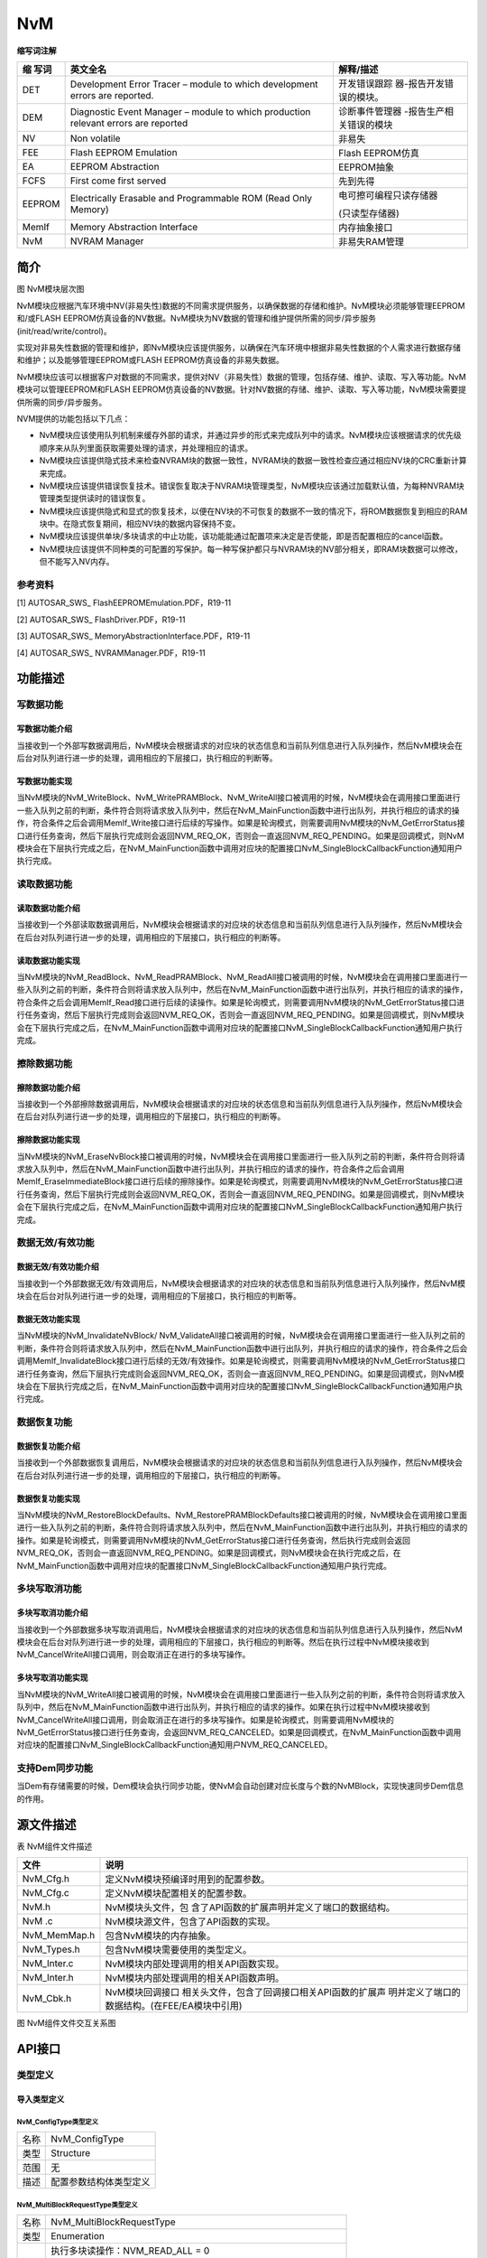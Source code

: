 ==============
NvM
==============



**缩写词注解**

+---------+---------------------------------+--------------------------+
| **缩    | **英文全名**                    | **解释/描述**            |
| 写词**  |                                 |                          |
+---------+---------------------------------+--------------------------+
| DET     | Development Error Tracer –      | 开发错误跟踪             |
|         | module to which development     | 器-报告开发错误的模块。  |
|         | errors are reported.            |                          |
+---------+---------------------------------+--------------------------+
| DEM     | Diagnostic Event Manager –      | 诊断事件管理器           |
|         | module to which production      | -报告生产相关错误的模块  |
|         | relevant errors are reported    |                          |
+---------+---------------------------------+--------------------------+
| NV      | Non volatile                    | 非易失                   |
+---------+---------------------------------+--------------------------+
| FEE     | Flash EEPROM Emulation          | Flash EEPROM仿真         |
+---------+---------------------------------+--------------------------+
| EA      | EEPROM Abstraction              | EEPROM抽象               |
+---------+---------------------------------+--------------------------+
| FCFS    | First come first served         | 先到先得                 |
+---------+---------------------------------+--------------------------+
| EEPROM  | Electrically Erasable and       | 电可擦可编程只读存储器   |
|         | Programmable ROM (Read Only     |                          |
|         | Memory)                         | (只读型存储器)           |
+---------+---------------------------------+--------------------------+
| MemIf   | Memory Abstraction Interface    | 内存抽象接口             |
+---------+---------------------------------+--------------------------+
| NvM     | NVRAM Manager                   | 非易失RAM管理            |
+---------+---------------------------------+--------------------------+



简介
====

|image1|

图 NvM模块层次图

NvM模块应根据汽车环境中NV(非易失性)数据的不同需求提供服务，以确保数据的存储和维护。NvM模块必须能够管理EEPROM和/或FLASH
EEPROM仿真设备的NV数据。NvM模块为NV数据的管理和维护提供所需的同步/异步服务(init/read/write/control)。

实现对非易失性数据的管理和维护，即NvM模块应该提供服务，以确保在汽车环境中根据非易失性数据的个人需求进行数据存储和维护；以及能够管理EEPROM或FLASH
EEPROM仿真设备的非易失数据。

NvM模块应该可以根据客户对数据的不同需求，提供对NV（非易失性）数据的管理，包括存储、维护、读取、写入等功能。NvM模块可以管理EEPROM和FLASH
EEPROM仿真设备的NV数据。针对NV数据的存储、维护、读取、写入等功能，NvM模块需要提供所需的同步/异步服务。

NVM提供的功能包括以下几点：

- NvM模块应该使用队列机制来缓存外部的请求，并通过异步的形式来完成队列中的请求。NvM模块应该根据请求的优先级顺序来从队列里面获取需要处理的请求，并处理相应的请求。

- NvM模块应该提供隐式技术来检查NVRAM块的数据一致性，NVRAM块的数据一致性检查应通过相应NV块的CRC重新计算来完成。

- NvM模块应该提供错误恢复技术。错误恢复取决于NVRAM块管理类型，NvM模块应该通过加载默认值，为每种NVRAM块管理类型提供读时的错误恢复。

- NvM模块应该提供隐式和显式的恢复技术，以便在NV块的不可恢复的数据不一致的情况下，将ROM数据恢复到相应的RAM块中。在隐式恢复期间，相应NV块的数据内容保持不变。

- NvM模块应该提供单块/多块请求的中止功能，该功能能通过配置项来决定是否使能，即是否配置相应的cancel函数。

- NvM模块应该提供不同种类的可配置的写保护。每一种写保护都只与NVRAM块的NV部分相关，即RAM块数据可以修改，但不能写入NV内存。

参考资料
--------

[1] AUTOSAR_SWS\_ FlashEEPROMEmulation.PDF，R19-11

[2] AUTOSAR_SWS\_ FlashDriver.PDF，R19-11

[3] AUTOSAR_SWS\_ MemoryAbstractionInterface.PDF，R19-11

[4] AUTOSAR_SWS\_ NVRAMManager.PDF，R19-11

功能描述
========

写数据功能
----------

写数据功能介绍
~~~~~~~~~~~~~~

当接收到一个外部写数据调用后，NvM模块会根据请求的对应块的状态信息和当前队列信息进行入队列操作，然后NvM模块会在后台对队列进行进一步的处理，调用相应的下层接口，执行相应的判断等。

写数据功能实现
~~~~~~~~~~~~~~

当NvM模块的NvM_WriteBlock、NvM_WritePRAMBlock、NvM_WriteAll接口被调用的时候，NvM模块会在调用接口里面进行一些入队列之前的判断，条件符合则将请求放入队列中，然后在NvM_MainFunction函数中进行出队列，并执行相应的请求的操作，符合条件之后会调用MemIf_Write接口进行后续的写操作。如果是轮询模式，则需要调用NvM模块的NvM_GetErrorStatus接口进行任务查询，然后下层执行完成则会返回NVM_REQ_OK，否则会一直返回NVM_REQ_PENDING。如果是回调模式，则NvM模块会在下层执行完成之后，在NvM_MainFunction函数中调用对应块的配置接口NvM_SingleBlockCallbackFunction通知用户执行完成。

读取数据功能
------------

读取数据功能介绍
~~~~~~~~~~~~~~~~

当接收到一个外部读取数据调用后，NvM模块会根据请求的对应块的状态信息和当前队列信息进行入队列操作，然后NvM模块会在后台对队列进行进一步的处理，调用相应的下层接口，执行相应的判断等。

读取数据功能实现
~~~~~~~~~~~~~~~~

当NvM模块的NvM_ReadBlock、NvM_ReadPRAMBlock、NvM_ReadAll接口被调用的时候，NvM模块会在调用接口里面进行一些入队列之前的判断，条件符合则将请求放入队列中，然后在NvM_MainFunction函数中进行出队列，并执行相应的请求的操作，符合条件之后会调用MemIf_Read接口进行后续的读操作。如果是轮询模式，则需要调用NvM模块的NvM_GetErrorStatus接口进行任务查询，然后下层执行完成则会返回NVM_REQ_OK，否则会一直返回NVM_REQ_PENDING。如果是回调模式，则NvM模块会在下层执行完成之后，在NvM_MainFunction函数中调用对应块的配置接口NvM_SingleBlockCallbackFunction通知用户执行完成。

擦除数据功能
------------

擦除数据功能介绍
~~~~~~~~~~~~~~~~

当接收到一个外部擦除数据调用后，NvM模块会根据请求的对应块的状态信息和当前队列信息进行入队列操作，然后NvM模块会在后台对队列进行进一步的处理，调用相应的下层接口，执行相应的判断等。

擦除数据功能实现
~~~~~~~~~~~~~~~~

当NvM模块的NvM_EraseNvBlock接口被调用的时候，NvM模块会在调用接口里面进行一些入队列之前的判断，条件符合则将请求放入队列中，然后在NvM_MainFunction函数中进行出队列，并执行相应的请求的操作，符合条件之后会调用MemIf_EraseImmediateBlock接口进行后续的擦除操作。如果是轮询模式，则需要调用NvM模块的NvM_GetErrorStatus接口进行任务查询，然后下层执行完成则会返回NVM_REQ_OK，否则会一直返回NVM_REQ_PENDING。如果是回调模式，则NvM模块会在下层执行完成之后，在NvM_MainFunction函数中调用对应块的配置接口NvM_SingleBlockCallbackFunction通知用户执行完成。

数据无效/有效功能
-----------------

数据无效/有效功能介绍
~~~~~~~~~~~~~~~~~~~~~

当接收到一个外部数据无效/有效调用后，NvM模块会根据请求的对应块的状态信息和当前队列信息进行入队列操作，然后NvM模块会在后台对队列进行进一步的处理，调用相应的下层接口，执行相应的判断等。

数据无效功能实现
~~~~~~~~~~~~~~~~

当NvM模块的NvM_InvalidateNvBlock/
NvM_ValidateAll接口被调用的时候，NvM模块会在调用接口里面进行一些入队列之前的判断，条件符合则将请求放入队列中，然后在NvM_MainFunction函数中进行出队列，并执行相应的请求的操作，符合条件之后会调用MemIf_InvalidateBlock接口进行后续的无效/有效操作。如果是轮询模式，则需要调用NvM模块的NvM_GetErrorStatus接口进行任务查询，然后下层执行完成则会返回NVM_REQ_OK，否则会一直返回NVM_REQ_PENDING。如果是回调模式，则NvM模块会在下层执行完成之后，在NvM_MainFunction函数中调用对应块的配置接口NvM_SingleBlockCallbackFunction通知用户执行完成。

数据恢复功能
------------

数据恢复功能介绍
~~~~~~~~~~~~~~~~

当接收到一个外部数据恢复调用后，NvM模块会根据请求的对应块的状态信息和当前队列信息进行入队列操作，然后NvM模块会在后台对队列进行进一步的处理，调用相应的下层接口，执行相应的判断等。

数据恢复功能实现
~~~~~~~~~~~~~~~~

当NvM模块的NvM_RestoreBlockDefaults、NvM_RestorePRAMBlockDefaults接口被调用的时候，NvM模块会在调用接口里面进行一些入队列之前的判断，条件符合则将请求放入队列中，然后在NvM_MainFunction函数中进行出队列，并执行相应的请求的操作。如果是轮询模式，则需要调用NvM模块的NvM_GetErrorStatus接口进行任务查询，然后执行完成则会返回NVM_REQ_OK，否则会一直返回NVM_REQ_PENDING。如果是回调模式，则NvM模块会在执行完成之后，在NvM_MainFunction函数中调用对应块的配置接口NvM_SingleBlockCallbackFunction通知用户执行完成。

多块写取消功能
--------------

多块写取消功能介绍
~~~~~~~~~~~~~~~~~~

当接收到一个外部数据多块写取消调用后，NvM模块会根据请求的对应块的状态信息和当前队列信息进行入队列操作，然后NvM模块会在后台对队列进行进一步的处理，调用相应的下层接口，执行相应的判断等。然后在执行过程中NvM模块接收到NvM_CancelWriteAll接口调用，则会取消正在进行的多块写操作。

多块写取消功能实现
~~~~~~~~~~~~~~~~~~

当NvM模块的NvM_WriteAll接口被调用的时候，NvM模块会在调用接口里面进行一些入队列之前的判断，条件符合则将请求放入队列中，然后在NvM_MainFunction函数中进行出队列，并执行相应的请求的操作。如果在执行过程中NvM模块接收到NvM_CancelWriteAll接口调用，则会取消正在进行的多块写操作。如果是轮询模式，则需要调用NvM模块的NvM_GetErrorStatus接口进行任务查询，会返回NVM_REQ_CANCELED。如果是回调模式，在NvM_MainFunction函数中调用对应块的配置接口NvM_SingleBlockCallbackFunction通知用户NVM_REQ_CANCELED。

支持Dem同步功能
---------------

当Dem有存储需要的时候，Dem模块会执行同步功能，使NvM会自动创建对应长度与个数的NvMBlock，实现快速同步Dem信息的作用。

源文件描述
==========

表 NvM组件文件描述

+---------------------+------------------------------------------------+
| **文件**            | **说明**                                       |
+---------------------+------------------------------------------------+
| NvM_Cfg.h           | 定义NvM模块预编译时用到的配置参数。            |
+---------------------+------------------------------------------------+
| NvM_Cfg.c           | 定义NvM模块配置相关的配置参数。                |
+---------------------+------------------------------------------------+
| NvM.h               | NvM模块头文件，包                              |
|                     | 含了API函数的扩展声明并定义了端口的数据结构。  |
+---------------------+------------------------------------------------+
| NvM .c              | NvM模块源文件，包含了API函数的实现。           |
+---------------------+------------------------------------------------+
| NvM_MemMap.h        | 包含NvM模块的内存抽象。                        |
+---------------------+------------------------------------------------+
| NvM_Types.h         | 包含NvM模块需要使用的类型定义。                |
+---------------------+------------------------------------------------+
| NvM_Inter.c         | NvM模块内部处理调用的相关API函数实现。         |
+---------------------+------------------------------------------------+
| NvM_Inter.h         | NvM模块内部处理调用的相关API函数声明。         |
+---------------------+------------------------------------------------+
| NvM_Cbk.h           | NvM模块回调接口                                |
|                     | 相关头文件，包含了回调接口相关API函数的扩展声  |
|                     | 明并定义了端口的数据结构。(在FEE/EA模块中引用) |
+---------------------+------------------------------------------------+

|image2|

图 NvM组件文件交互关系图

API接口
=======

类型定义
--------

导入类型定义
~~~~~~~~~~~~

NvM_ConfigType类型定义
^^^^^^^^^^^^^^^^^^^^^^

+-----------+----------------------------------------------------------+
| 名称      | NvM_ConfigType                                           |
+-----------+----------------------------------------------------------+
| 类型      | Structure                                                |
+-----------+----------------------------------------------------------+
| 范围      | 无                                                       |
+-----------+----------------------------------------------------------+
| 描述      | 配置参数结构体类型定义                                   |
+-----------+----------------------------------------------------------+

NvM_MultiBlockRequestType类型定义
^^^^^^^^^^^^^^^^^^^^^^^^^^^^^^^^^

+-----------+----------------------------------------------------------+
| 名称      | NvM_MultiBlockRequestType                                |
+-----------+----------------------------------------------------------+
| 类型      | Enumeration                                              |
+-----------+----------------------------------------------------------+
| 范围      | 执行多块读操作：NVM_READ_ALL = 0                         |
|           |                                                          |
|           | 执行多块写操作：NVM_WRITE_ALL = 1                        |
|           |                                                          |
|           | 执行多块有效操作：NVM_VALIDATE_ALL = 2                   |
|           |                                                          |
|           | 执行多块第一次初始化操作：NVM_FIRST_INIT_ALL = 3         |
|           |                                                          |
|           | 执行多块取消写操作：NVM_CANCEL_WRITE_ALL = 4             |
+-----------+----------------------------------------------------------+
| 描述      | 标识通                                                   |
|           | 过回调函数发出信号或向BswM报告时在多个块上执行的请求类型 |
+-----------+----------------------------------------------------------+

实现数据类型定义
~~~~~~~~~~~~~~~~

NvM_RequestResultType类型定义
^^^^^^^^^^^^^^^^^^^^^^^^^^^^^

+-----------+----------------------------------------------------------+
| 名称      | NvM_RequestResultType                                    |
+-----------+----------------------------------------------------------+
| 类型      | uint8                                                    |
+-----------+----------------------------------------------------------+
| 范围      | 上一次异步请求已成功完成，NVM_REQ_OK = 0                 |
|           |                                                          |
|           | 上一次异步读/写/控制请求未成功完成，NVM_REQ_NOT_OK = 1   |
|           |                                                          |
|           | 当前正在等待异步读/写/控制挂起，NVM_REQ_PENDING = 2      |
|           |                                                          |
|           | 上                                                       |
|           | 一次异步请求的数据完整性失败，NVM_REQ_INTEGRITY_FAILED=3 |
|           |                                                          |
|           | NvM_Re                                                   |
|           | adAll或NvM_WriteAll请求的块被跳过，NVM_REQ_BLOCK_SKIPPED |
|           | = 4                                                      |
|           |                                                          |
|           | 引用的NV块无效，NVM_REQ_NV_INVALIDATED = 5               |
|           |                                                          |
|           | NvM_CancelWriteAll取消多块请求，NVM_REQ_CANCELED = 6     |
|           |                                                          |
|           | 引用                                                     |
|           | 的NV块将默认值复制到RAM映像中，NVM_REQ_RESTORED_FROM_ROM |
|           | = 8                                                      |
+-----------+----------------------------------------------------------+
| 描述      | 调用NvM_GetErrorStatus返回的异步请求结果                 |
+-----------+----------------------------------------------------------+

NvM_BlockIdType类型定义
^^^^^^^^^^^^^^^^^^^^^^^

+-----------+----------------------------------------------------------+
| 名称      | NvM_BlockIdType                                          |
+-----------+----------------------------------------------------------+
| 类型      | uint16                                                   |
+-----------+----------------------------------------------------------+
| 范围      | 0..2^(16-NvMDatasetSelectionBits)-1                      |
+-----------+----------------------------------------------------------+
| 描述      | 通过一个唯一的块标识符来标识一个NVRAM块。                |
|           |                                                          |
|           | 保留NVRAM块id：                                          |
|           |                                                          |
|           | 0：通过NvM_GetErrorStatus派生多个块请求结果              |
|           |                                                          |
|           | 1：冗余NVRAM块，它保存配置ID                             |
+-----------+----------------------------------------------------------+

NvM_InitBlockRequestType类型定义
^^^^^^^^^^^^^^^^^^^^^^^^^^^^^^^^

+-----------+----------------------------------------------------------+
| 名称      | NvM_InitBlockRequestType                                 |
+-----------+----------------------------------------------------------+
| 类型      | uint8                                                    |
+-----------+----------------------------------------------------------+
| 范围      | 请求NvM_ReadBlock/ NvM_ReadPRAMBlock服务，               |
|           |                                                          |
|           | NVM_INIT_READ_BLOCK = 0；                                |
|           |                                                          |
|           | 请求NvM_RestoreBlockDefaults/                            |
|           | NvM_Resto                                                |
|           | rePRAMBlockDefaults服务，NVM_INIT_RESTORE_BLOCK_DEFAULTS |
|           | = 1；                                                    |
|           |                                                          |
|           | NvM_ReadAll正在处理这个块，NVM_INIT_READ_ALL_BLOCK = 2； |
|           |                                                          |
|           | NvM_FirstInitAll正在处理这个块NVM_INIT_FIRST_INIT_ALL =  |
|           | 3；                                                      |
+-----------+----------------------------------------------------------+
| 描述      | 标识通过回调函数发出信号时在块上执行的请求类型           |
+-----------+----------------------------------------------------------+

NvM_BlockRequestType类型定义
^^^^^^^^^^^^^^^^^^^^^^^^^^^^

+-----------+----------------------------------------------------------+
| 名称      | NvM_BlockRequestType                                     |
+-----------+----------------------------------------------------------+
| 类型      | uint8                                                    |
+-----------+----------------------------------------------------------+
| 范围      | NvM_ReadBlock/ NvM_ReadPRAMBlock服务已执行，             |
|           |                                                          |
|           | NVM_READ_BLOCK = 0；                                     |
|           |                                                          |
|           | NvM_WriteBlock/ NvM_WritePRAMBlock服务已执行，           |
|           |                                                          |
|           | NVM_WRITE_BLOCK = 1；                                    |
|           |                                                          |
|           | NvM_RestoreBlockDefaults/                                |
|           | NvM_Restor                                               |
|           | ePRAMBlockDefaults服务已执行，NVM_RESTORE_BLOCK_DEFAULTS |
|           | = 2；                                                    |
|           |                                                          |
|           | NvM_EraseNvBlock服务已执行，NVM_ERASE_NV_BLOCK = 3；     |
|           |                                                          |
|           | NvM_InvalidateNvBlock服务已执行，NVM_INVALIDATE_NV_BLOCK |
|           | = 4；                                                    |
|           |                                                          |
|           | NvM_ReadAll已经完成对这个块的处理，NVM_READ_ALL_BLOCK =  |
|           | 5；                                                      |
+-----------+----------------------------------------------------------+
| 描述      | 标识通过回调函数发出信号时在块上执行的请求类型           |
+-----------+----------------------------------------------------------+

输入函数描述
------------

+----------------------------------+-----------------------------------+
| **输入模块**                     | **API**                           |
+----------------------------------+-----------------------------------+
| DET                              | Det_ReportError                   |
+----------------------------------+-----------------------------------+
|                                  | Det_ReportRuntimeError            |
+----------------------------------+-----------------------------------+
| MemIf                            | MemIf_Cancel                      |
+----------------------------------+-----------------------------------+
|                                  | MemIf_EraseImmediateBlock         |
+----------------------------------+-----------------------------------+
|                                  | MemIf_GetJobResult                |
+----------------------------------+-----------------------------------+
|                                  | MemIf_GetStatus                   |
+----------------------------------+-----------------------------------+
|                                  | MemIf_InvalidateBlock             |
+----------------------------------+-----------------------------------+
|                                  | MemIf_Read                        |
+----------------------------------+-----------------------------------+
|                                  | MemIf_Write                       |
+----------------------------------+-----------------------------------+
|                                  | MemIf_SetMode                     |
+----------------------------------+-----------------------------------+
| CRC                              | Crc_CalculateCRC16                |
+----------------------------------+-----------------------------------+
|                                  | Crc_CalculateCRC32                |
+----------------------------------+-----------------------------------+
|                                  | Crc_CalculateCRC8                 |
+----------------------------------+-----------------------------------+
| ECUM                             | EcuM_CB_NfyNvMJobEnd              |
+----------------------------------+-----------------------------------+
| BswM                             | BswM_NvM_CurrentBlockMode         |
+----------------------------------+-----------------------------------+
|                                  | BswM_NvM_CurrentJobMode           |
+----------------------------------+-----------------------------------+

静态接口函数定义
----------------

NvM_Init函数定义
~~~~~~~~~~~~~~~~

+-------------+----------------------------+------+-------------------+
| 函数名称：  | NvM_Init                   |      |                   |
+-------------+----------------------------+------+-------------------+
| 函数原型：  | FUNC(void, NVM_CODE)       |      |                   |
|             | NvM_Init(const             |      |                   |
|             | NvM_ConfigType\*           |      |                   |
|             | ConfigPtr)                 |      |                   |
+-------------+----------------------------+------+-------------------+
| 服务编号：  | 0x00                       |      |                   |
+-------------+----------------------------+------+-------------------+
| 同步/异步： | 同步                       |      |                   |
+-------------+----------------------------+------+-------------------+
| 是          | 否                         |      |                   |
| 否可重入：  |                            |      |                   |
+-------------+----------------------------+------+-------------------+
| 输入参数：  | Confi                      | 值   | 无                |
|             | gPtr：配置数据结构体的指针 | 域： |                   |
+-------------+----------------------------+------+-------------------+
| 输入        | 无                         |      |                   |
| 输出参数：  |                            |      |                   |
+-------------+----------------------------+------+-------------------+
| 输出参数：  | 无                         |      |                   |
+-------------+----------------------------+------+-------------------+
| 返回值：    | 无                         |      |                   |
+-------------+----------------------------+------+-------------------+
| 功能概述：  | 初始化NVM模块变量          |      |                   |
+-------------+----------------------------+------+-------------------+

NvM_SetDataIndex函数定义
~~~~~~~~~~~~~~~~~~~~~~~~

+-------------+----------------------------------+----------+---------+
| 函数名称：  | NvM_SetDataIndex                 |          |         |
+-------------+----------------------------------+----------+---------+
| 函数原型：  | FUNC(Std_ReturnType, NVM_CODE)   |          |         |
|             | NvM_SetDataIndex(NvM_BlockIdType |          |         |
|             | BlockId, uint8 DataIndex)        |          |         |
+-------------+----------------------------------+----------+---------+
| 服务编号：  | 0x01                             |          |         |
+-------------+----------------------------------+----------+---------+
| 同步/异步： | 同步                             |          |         |
+-------------+----------------------------------+----------+---------+
| 是          | 是                               |          |         |
| 否可重入：  |                                  |          |         |
+-------------+----------------------------------+----------+---------+
| 输入参数：  | BlockId：NVRAM块唯一描述符       | 值域：   | 0       |
|             |                                  |          | ..65535 |
+-------------+----------------------------------+----------+---------+
|             | DataIndex：NV/ROM块的索引位置    | 值域：   | 0..255  |
+-------------+----------------------------------+----------+---------+
| 输入        | 无                               |          |         |
| 输出参数：  |                                  |          |         |
+-------------+----------------------------------+----------+---------+
| 输出参数：  | 无                               |          |         |
+-------------+----------------------------------+----------+---------+
| 返回值：    | Std_ReturnType：E_OK: The index  |          |         |
|             | position was set successfully.   |          |         |
|             | E_NOT_OK: An error occurred.     |          |         |
+-------------+----------------------------------+----------+---------+
| 功能概述：  | 设置指定块的索引值               |          |         |
+-------------+----------------------------------+----------+---------+

NvM_GetDataIndex函数定义
~~~~~~~~~~~~~~~~~~~~~~~~

+-------------+--------------------------------+-------------+--------+
| 函数名称：  | NvM_GetDataIndex               |             |        |
+-------------+--------------------------------+-------------+--------+
| 函数原型：  | FUNC(Std_ReturnType, NVM_CODE) |             |        |
|             |                                |             |        |
|             | Nv                             |             |        |
|             | M_GetDataIndex(NvM_BlockIdType |             |        |
|             | BlockId, P2VAR(uint8,          |             |        |
|             | AUTOMATIC, NVM_APPL_DATA)      |             |        |
|             | DataIndexPtr)                  |             |        |
+-------------+--------------------------------+-------------+--------+
| 服务编号：  | 0x02                           |             |        |
+-------------+--------------------------------+-------------+--------+
| 同步/异步： | 同步                           |             |        |
+-------------+--------------------------------+-------------+--------+
| 是          | 是                             |             |        |
| 否可重入：  |                                |             |        |
+-------------+--------------------------------+-------------+--------+
| 输入参数：  | BlockId：NVRAM块唯一描述符     | 值域：      | 0.     |
|             |                                |             | .65535 |
+-------------+--------------------------------+-------------+--------+
| 输入        | 无                             |             |        |
| 输出参数：  |                                |             |        |
+-------------+--------------------------------+-------------+--------+
| 输出参数：  | Da                             |             |        |
|             | taIndexPtr：NV/ROM块的索引位置 |             |        |
+-------------+--------------------------------+-------------+--------+
| 返回值：    | Std_ReturnType：               |             |        |
|             |                                |             |        |
|             | E_OK：成功                     |             |        |
|             |                                |             |        |
|             | E_NOT_OK：失败                 |             |        |
+-------------+--------------------------------+-------------+--------+
| 功能概述：  | 获取指定块的索引值             |             |        |
+-------------+--------------------------------+-------------+--------+

NvM_SetBlockProtection函数定义
~~~~~~~~~~~~~~~~~~~~~~~~~~~~~~

+-------------+-----------------------------+------+-----------------+
| 函数名称：  | NvM_SetBlockProtection      |      |                 |
+-------------+-----------------------------+------+-----------------+
| 函数原型：  | FUNC(Std_ReturnType,        |      |                 |
|             | NVM_CODE)                   |      |                 |
|             | NvM_SetBloc                 |      |                 |
|             | kProtection(NvM_BlockIdType |      |                 |
|             | BlockId, boolean            |      |                 |
|             | ProtectionEnabled)          |      |                 |
+-------------+-----------------------------+------+-----------------+
| 服务编号：  | 0x03                        |      |                 |
+-------------+-----------------------------+------+-----------------+
| 同步/异步： | 同步                        |      |                 |
+-------------+-----------------------------+------+-----------------+
| 是          | 是                          |      |                 |
| 否可重入：  |                             |      |                 |
+-------------+-----------------------------+------+-----------------+
| 输入参数：  | BlockId：NVRAM块唯一描述符  | 值   | 0..65535        |
|             |                             | 域： |                 |
+-------------+-----------------------------+------+-----------------+
|             | ProtectionEnabled：         | 值   | TRUE/FALSE      |
|             | 写保护标志                  | 域： |                 |
+-------------+-----------------------------+------+-----------------+
| 输入        | 无                          |      |                 |
| 输出参数：  |                             |      |                 |
+-------------+-----------------------------+------+-----------------+
| 输出参数：  | 无                          |      |                 |
+-------------+-----------------------------+------+-----------------+
| 返回值：    | Std_ReturnType：            |      |                 |
|             |                             |      |                 |
|             | E_OK：请求成功              |      |                 |
|             |                             |      |                 |
|             | E_NOT_OK：请求失败          |      |                 |
+-------------+-----------------------------+------+-----------------+
| 功能概述：  | 设置/重置块保护             |      |                 |
+-------------+-----------------------------+------+-----------------+

NvM_GetErrorStatus函数定义
~~~~~~~~~~~~~~~~~~~~~~~~~~

+-------------+-----------------------------+------+-----------------+
| 函数名称：  | NvM_GetErrorStatus          |      |                 |
+-------------+-----------------------------+------+-----------------+
| 函数原型：  | FUNC(Std_ReturnType,        |      |                 |
|             | NVM_CODE)                   |      |                 |
|             |                             |      |                 |
|             | NvM_Get                     |      |                 |
|             | ErrorStatus(NvM_BlockIdType |      |                 |
|             | BlockId,                    |      |                 |
|             | NvM_RequestResultType\*     |      |                 |
|             | RequestResultPtr)           |      |                 |
+-------------+-----------------------------+------+-----------------+
| 服务编号：  | 0x04                        |      |                 |
+-------------+-----------------------------+------+-----------------+
| 同步/异步： | 同步                        |      |                 |
+-------------+-----------------------------+------+-----------------+
| 是          | 是                          |      |                 |
| 否可重入：  |                             |      |                 |
+-------------+-----------------------------+------+-----------------+
| 输入参数：  | BlockId：NVRAM块唯一描述符  | 值   | 0..65535        |
|             |                             | 域： |                 |
+-------------+-----------------------------+------+-----------------+
| 输入        | 无                          |      |                 |
| 输出参数：  |                             |      |                 |
+-------------+-----------------------------+------+-----------------+
| 输出参数：  | RequestResultPtr：请求结果  |      |                 |
+-------------+-----------------------------+------+-----------------+
| 返回值：    | Std_ReturnType：            |      |                 |
|             |                             |      |                 |
|             | E_OK：请求成功              |      |                 |
|             |                             |      |                 |
|             | E_NOT_OK：请求失败          |      |                 |
+-------------+-----------------------------+------+-----------------+
| 功能概述：  | 获取指定块的处理结果        |      |                 |
+-------------+-----------------------------+------+-----------------+

NvM_GetVersionInfo函数定义
~~~~~~~~~~~~~~~~~~~~~~~~~~

+-------------+-------------------+---------+-------------------------+
| 函数名称：  | N                 |         |                         |
|             | vM_GetVersionInfo |         |                         |
+-------------+-------------------+---------+-------------------------+
| 函数原型：  | void              |         |                         |
|             | NvM_Ge            |         |                         |
|             | tVersionInfo(Std  |         |                         |
|             | _VersionInfoType\*|         |                         |
|             | versioninfo)      |         |                         |
+-------------+-------------------+---------+-------------------------+
| 服务编号：  | 0x0f              |         |                         |
+-------------+-------------------+---------+-------------------------+
| 同步/异步： | 同步              |         |                         |
+-------------+-------------------+---------+-------------------------+
| 是          | 是                |         |                         |
| 否可重入：  |                   |         |                         |
+-------------+-------------------+---------+-------------------------+
| 输入参数：  | 无                | 值域：  | 无                      |
+-------------+-------------------+---------+-------------------------+
| 输入        | 无                |         |                         |
| 输出参数：  |                   |         |                         |
+-------------+-------------------+---------+-------------------------+
| 输出参数：  | vers              |         |                         |
|             | ioninfo：版本信息 |         |                         |
+-------------+-------------------+---------+-------------------------+
| 返回值：    | 无                |         |                         |
+-------------+-------------------+---------+-------------------------+
| 功能概述：  | 获                |         |                         |
|             | 取NvM模块版本信息 |         |                         |
+-------------+-------------------+---------+-------------------------+

NvM_SetRamBlockStatus函数定义
~~~~~~~~~~~~~~~~~~~~~~~~~~~~~

+-------------+-------------------------------+-----------+-----------+
| 函数名称：  | NvM_SetRamBlockStatus         |           |           |
+-------------+-------------------------------+-----------+-----------+
| 函数原型：  | FUNC(Std_ReturnType,          |           |           |
|             | NVM_CODE)                     |           |           |
|             | NvM_SetR                      |           |           |
|             | amBlockStatus(NvM_BlockIdType |           |           |
|             | BlockId, boolean              |           |           |
|             | BlockChanged)                 |           |           |
+-------------+-------------------------------+-----------+-----------+
| 服务编号：  | 0x05                          |           |           |
+-------------+-------------------------------+-----------+-----------+
| 同步/异步： | 同步                          |           |           |
+-------------+-------------------------------+-----------+-----------+
| 是          | 是                            |           |           |
| 否可重入：  |                               |           |           |
+-------------+-------------------------------+-----------+-----------+
| 输入参数：  | BlockChanged： 有效改变标志   | 值域：    | T         |
|             |                               |           | RUE/FALSE |
+-------------+-------------------------------+-----------+-----------+
|             | BlockId：NVRAM块唯一描述符    | 值域：    | 0..65535  |
+-------------+-------------------------------+-----------+-----------+
| 输入        | 无                            |           |           |
| 输出参数：  |                               |           |           |
+-------------+-------------------------------+-----------+-----------+
| 输出参数：  | 无                            |           |           |
+-------------+-------------------------------+-----------+-----------+
| 返回值：    | Std_ReturnType：              |           |           |
|             |                               |           |           |
|             | E_OK: The status of the       |           |           |
|             | permanent RAM block or the    |           |           |
|             | explicit synchronization was  |           |           |
|             | changed as requested.         |           |           |
|             |                               |           |           |
|             | E_NOT_OK: An error occurred.  |           |           |
+-------------+-------------------------------+-----------+-----------+
| 功能概述：  | 设置永久内存块                |           |           |
|             | 的状态或NVRAM块显式同步的状态 |           |           |
+-------------+-------------------------------+-----------+-----------+

NvM_SetBlockLockStatus函数定义
~~~~~~~~~~~~~~~~~~~~~~~~~~~~~~

+-------------+-----------------------------+--------+---------------+
| 函数名称：  | NvM_SetBlockLockStatus      |        |               |
+-------------+-----------------------------+--------+---------------+
| 函数原型：  | FUNC(void, NVM_CODE)        |        |               |
|             | NvM_SetBloc                 |        |               |
|             | kLockStatus(NvM_BlockIdType |        |               |
|             | BlockId, boolean            |        |               |
|             | BlockLocked)                |        |               |
+-------------+-----------------------------+--------+---------------+
| 服务编号：  | 0x13                        |        |               |
+-------------+-----------------------------+--------+---------------+
| 同步/异步： | 同步                        |        |               |
+-------------+-----------------------------+--------+---------------+
| 是          | 是                          |        |               |
| 否可重入：  |                             |        |               |
+-------------+-----------------------------+--------+---------------+
| 输入参数：  | BlockLocked：上锁标志       | 值域： | TRUE/FALSE    |
+-------------+-----------------------------+--------+---------------+
|             | BlockId：NVRAM块唯一描述符  | 值域： | 0..65535      |
+-------------+-----------------------------+--------+---------------+
| 输入        | 无                          |        |               |
| 输出参数：  |                             |        |               |
+-------------+-----------------------------+--------+---------------+
| 输出参数：  | 无                          |        |               |
+-------------+-----------------------------+--------+---------------+
| 返回值：    | 无                          |        |               |
+-------------+-----------------------------+--------+---------------+
| 功能概述：  | 设置永久RAM                 |        |               |
|             | 块或NVRAM块显式同步的锁状态 |        |               |
+-------------+-----------------------------+--------+---------------+

NvM_CancelJobs函数定义
~~~~~~~~~~~~~~~~~~~~~~

+-------------+-----------------------------+-------+----------------+
| 函数名称：  | NvM_CancelJobs              |       |                |
+-------------+-----------------------------+-------+----------------+
| 函数原型：  | FUNC(Std_ReturnType,        |       |                |
|             | NVM_CODE)                   |       |                |
|             | NvM                         |       |                |
|             | _CancelJobs(NvM_BlockIdType |       |                |
|             | BlockId)                    |       |                |
+-------------+-----------------------------+-------+----------------+
| 服务编号：  | 0x10                        |       |                |
+-------------+-----------------------------+-------+----------------+
| 同步/异步： | 同步                        |       |                |
+-------------+-----------------------------+-------+----------------+
| 是          | 是                          |       |                |
| 否可重入：  |                             |       |                |
+-------------+-----------------------------+-------+----------------+
| 输入参数：  | BlockId：NVRAM块唯一描述符  | 值    | 0..65535       |
|             |                             | 域：  |                |
+-------------+-----------------------------+-------+----------------+
| 输入        | 无                          |       |                |
| 输出参数：  |                             |       |                |
+-------------+-----------------------------+-------+----------------+
| 输出参数：  | 无                          |       |                |
+-------------+-----------------------------+-------+----------------+
| 返回值：    | Std_ReturnType：            |       |                |
|             |                             |       |                |
|             | E_OK：取消请求成功          |       |                |
|             |                             |       |                |
|             | E_NOT_OK：取消请求失败      |       |                |
+-------------+-----------------------------+-------+----------------+
| 功能概述：  | 取消指定块之前的请求        |       |                |
+-------------+-----------------------------+-------+----------------+

NvM_ReadBlock函数定义
~~~~~~~~~~~~~~~~~~~~~

+-------------+-----------------------------------+----------+--------+
| 函数名称：  | NvM_ReadBlock                     |          |        |
+-------------+-----------------------------------+----------+--------+
| 函数原型：  | FUNC(Std_ReturnType, NVM_CODE)    |          |        |
|             | NvM_ReadBlock(NvM_BlockIdType     |          |        |
|             | BlockId, void\* NvM_DstPtr)       |          |        |
+-------------+-----------------------------------+----------+--------+
| 服务编号：  | 0x06                              |          |        |
+-------------+-----------------------------------+----------+--------+
| 同步/异步： | 异步                              |          |        |
+-------------+-----------------------------------+----------+--------+
| 是          | 是                                |          |        |
| 否可重入：  |                                   |          |        |
+-------------+-----------------------------------+----------+--------+
| 输入参数：  | BlockId：NVRAM块唯一描述符        | 值域：   | 0.     |
|             |                                   |          | .65535 |
+-------------+-----------------------------------+----------+--------+
| 输入        | 无                                |          |        |
| 输出参数：  |                                   |          |        |
+-------------+-----------------------------------+----------+--------+
| 输出参数：  | NvM_DstPtr：RAM数据块地址         |          |        |
+-------------+-----------------------------------+----------+--------+
| 返回值：    | Std_ReturnType：                  |          |        |
|             |                                   |          |        |
|             | E_OK：请求成功                    |          |        |
|             |                                   |          |        |
|             | E_NOT_OK：请求失败                |          |        |
+-------------+-----------------------------------+----------+--------+
| 功能概述：  | 将NV块的数据复制到其相应的RAM块   |          |        |
+-------------+-----------------------------------+----------+--------+

NvM_WriteBlock函数定义
~~~~~~~~~~~~~~~~~~~~~~

+-------------+-------------------+---------+-------------------------+
| 函数名称：  | NvM_WriteBlock    |         |                         |
+-------------+-------------------+---------+-------------------------+
| 函数原型：  | FUN               |         |                         |
|             | C(Std_ReturnType, |         |                         |
|             | NVM_CODE)         |         |                         |
|             | NvM_WriteBloc     |         |                         |
|             | k(NvM_BlockIdType |         |                         |
|             | BlockId, void\*   |         |                         |
|             | NvM_SrcPtr)       |         |                         |
+-------------+-------------------+---------+-------------------------+
| 服务编号：  | 0x07              |         |                         |
+-------------+-------------------+---------+-------------------------+
| 同步/异步： | 异步              |         |                         |
+-------------+-------------------+---------+-------------------------+
| 是          | 是                |         |                         |
| 否可重入：  |                   |         |                         |
+-------------+-------------------+---------+-------------------------+
| 输入参数：  | NvM_SrcPtr：      | 值域：  | 无                      |
|             |                   |         |                         |
|             | 指                |         |                         |
|             | 向RAM数据块的指针 |         |                         |
+-------------+-------------------+---------+-------------------------+
|             | BlockId：         | 值域：  | 0..65535                |
|             | NVRAM块唯一描述符 |         |                         |
+-------------+-------------------+---------+-------------------------+
| 输入        | 无                |         |                         |
| 输出参数：  |                   |         |                         |
+-------------+-------------------+---------+-------------------------+
| 输出参数：  | 无                |         |                         |
+-------------+-------------------+---------+-------------------------+
| 返回值：    | Std_ReturnType：  |         |                         |
|             |                   |         |                         |
|             | E_OK：请求成功    |         |                         |
|             |                   |         |                         |
|             | E                 |         |                         |
|             | _NOT_OK：请求失败 |         |                         |
+-------------+-------------------+---------+-------------------------+
| 功能概述：  | 将RAM块的数据复制 |         |                         |
|             | 到其相应的NV块。  |         |                         |
+-------------+-------------------+---------+-------------------------+

NvM_RestoreBlockDefaults函数定义
~~~~~~~~~~~~~~~~~~~~~~~~~~~~~~~~

+-------------+----------------------------------+----------+---------+
| 函数名称：  | NvM_RestoreBlockDefaults         |          |         |
+-------------+----------------------------------+----------+---------+
| 函数原型：  | FUNC(Std_ReturnType, NVM_CODE)   |          |         |
|             | NvM_Rest                         |          |         |
|             | oreBlockDefaults(NvM_BlockIdType |          |         |
|             | BlockId, void\* NvM_DestPtr)     |          |         |
+-------------+----------------------------------+----------+---------+
| 服务编号：  | 0x08                             |          |         |
+-------------+----------------------------------+----------+---------+
| 同步/异步： | 异步                             |          |         |
+-------------+----------------------------------+----------+---------+
| 是          | 否                               |          |         |
| 否可重入：  |                                  |          |         |
+-------------+----------------------------------+----------+---------+
| 输入参数：  | BlockId：NVRAM块唯一描述符       | 值域：   | 0       |
|             |                                  |          | ..65535 |
+-------------+----------------------------------+----------+---------+
| 输入        | 无                               |          |         |
| 输出参数：  |                                  |          |         |
+-------------+----------------------------------+----------+---------+
| 输出参数：  | NvM_DestPtr：RAM数据块地址       |          |         |
+-------------+----------------------------------+----------+---------+
| 返回值：    | Std_ReturnType：                 |          |         |
|             |                                  |          |         |
|             | E_OK：请求成功                   |          |         |
|             |                                  |          |         |
|             | E_NOT_OK：请求失败               |          |         |
+-------------+----------------------------------+----------+---------+
| 功能概述：  | 请求将指定块恢复为默认数据       |          |         |
+-------------+----------------------------------+----------+---------+

NvM_EraseNvBlock函数定义
~~~~~~~~~~~~~~~~~~~~~~~~

+-------------+---------------------------------+-------+-------------+
| 函数名称：  | NvM_EraseNvBlock                |       |             |
+-------------+---------------------------------+-------+-------------+
| 函数原型：  | FUNC(Std_ReturnType, NVM_CODE)  |       |             |
|             | N                               |       |             |
|             | vM_EraseNvBlock(NvM_BlockIdType |       |             |
|             | BlockId)                        |       |             |
+-------------+---------------------------------+-------+-------------+
| 服务编号：  | 0x09                            |       |             |
+-------------+---------------------------------+-------+-------------+
| 同步/异步： | 异步                            |       |             |
+-------------+---------------------------------+-------+-------------+
| 是          | 是                              |       |             |
| 否可重入：  |                                 |       |             |
+-------------+---------------------------------+-------+-------------+
| 输入参数：  | BlockId：NVRAM块唯一描述符      | 值    | 0..65535    |
|             |                                 | 域：  |             |
+-------------+---------------------------------+-------+-------------+
| 输入        | 无                              |       |             |
| 输出参数：  |                                 |       |             |
+-------------+---------------------------------+-------+-------------+
| 输出参数：  | 无                              |       |             |
+-------------+---------------------------------+-------+-------------+
| 返回值：    | Std_ReturnType：                |       |             |
|             |                                 |       |             |
|             | E_OK：请求成功                  |       |             |
|             |                                 |       |             |
|             | E_NOT_OK：请求失败              |       |             |
+-------------+---------------------------------+-------+-------------+
| 功能概述：  | 请求擦除指定块                  |       |             |
+-------------+---------------------------------+-------+-------------+

NvM_CancelWriteAll函数定义
~~~~~~~~~~~~~~~~~~~~~~~~~~

+-------------+-------------------+---------+-------------------------+
| 函数名称：  | N                 |         |                         |
|             | vM_CancelWriteAll |         |                         |
+-------------+-------------------+---------+-------------------------+
| 函数原型：  | FUNC(void,        |         |                         |
|             | NVM_CODE)         |         |                         |
|             | NvM_Can           |         |                         |
|             | celWriteAll(void) |         |                         |
+-------------+-------------------+---------+-------------------------+
| 服务编号：  | 0x0a              |         |                         |
+-------------+-------------------+---------+-------------------------+
| 同步/异步： | 异步              |         |                         |
+-------------+-------------------+---------+-------------------------+
| 是          | 否                |         |                         |
| 否可重入：  |                   |         |                         |
+-------------+-------------------+---------+-------------------------+
| 输入参数：  | 无                | 值域：  | 无                      |
+-------------+-------------------+---------+-------------------------+
| 输入        | 无                |         |                         |
| 输出参数：  |                   |         |                         |
+-------------+-------------------+---------+-------------------------+
| 输出参数：  | 无                |         |                         |
+-------------+-------------------+---------+-------------------------+
| 返回值：    | 无                |         |                         |
+-------------+-------------------+---------+-------------------------+
| 功能概述：  | 请求取消全写任务  |         |                         |
+-------------+-------------------+---------+-------------------------+

NvM_InvalidateNvBlock函数定义
~~~~~~~~~~~~~~~~~~~~~~~~~~~~~

+-------------+--------------------------------+-------------+--------+
| 函数名称：  | NvM_InvalidateNvBlock          |             |        |
+-------------+--------------------------------+-------------+--------+
| 函数原型：  | FUNC(Std_ReturnType, NVM_CODE) |             |        |
|             | NvM_Inv                        |             |        |
|             | alidateNvBlock(NvM_BlockIdType |             |        |
|             | BlockId)                       |             |        |
+-------------+--------------------------------+-------------+--------+
| 服务编号：  | 0x0b                           |             |        |
+-------------+--------------------------------+-------------+--------+
| 同步/异步： | 异步                           |             |        |
+-------------+--------------------------------+-------------+--------+
| 是          | 是                             |             |        |
| 否可重入：  |                                |             |        |
+-------------+--------------------------------+-------------+--------+
| 输入参数：  | BlockId：NVRAM块唯一描述符     | 值域：      | 0.     |
|             |                                |             | .65535 |
+-------------+--------------------------------+-------------+--------+
| 输入        | 无                             |             |        |
| 输出参数：  |                                |             |        |
+-------------+--------------------------------+-------------+--------+
| 输出参数：  | 无                             |             |        |
+-------------+--------------------------------+-------------+--------+
| 返回值：    | Std_ReturnType：               |             |        |
|             |                                |             |        |
|             | E_OK：请求成功                 |             |        |
|             |                                |             |        |
|             | E_NOT_OK：请求失败             |             |        |
+-------------+--------------------------------+-------------+--------+
| 功能概述：  | 无效化指定块                   |             |        |
+-------------+--------------------------------+-------------+--------+

NvM_ReadPRAMBlock函数定义
~~~~~~~~~~~~~~~~~~~~~~~~~

+-------------+-------------------------------+--------+--------------+
| 函数名称：  | NvM_ReadPRAMBlock             |        |              |
+-------------+-------------------------------+--------+--------------+
| 函数原型：  | FUNC(Std_ReturnType,          |        |              |
|             | NVM_CODE)                     |        |              |
|             | NvM                           |        |              |
|             | _ReadPRAMBlock(NvM_BlockIdType|        |              |
|             | BlockId)                      |        |              |
+-------------+-------------------------------+--------+--------------+
| 服务编号：  | 0x16                          |        |              |
+-------------+-------------------------------+--------+--------------+
| 同步/异步： | 异步                          |        |              |
+-------------+-------------------------------+--------+--------------+
| 是          | 是                            |        |              |
| 否可重入：  |                               |        |              |
+-------------+-------------------------------+--------+--------------+
| 输入参数：  | BlockId：NVRAM块唯一描述符    | 值域： | 0..65535     |
+-------------+-------------------------------+--------+--------------+
| 输入        | 无                            |        |              |
| 输出参数：  |                               |        |              |
+-------------+-------------------------------+--------+--------------+
| 输出参数：  | 无                            |        |              |
+-------------+-------------------------------+--------+--------------+
| 返回值：    | Std_ReturnType：              |        |              |
|             |                               |        |              |
|             | E_OK：请求成功                |        |              |
|             |                               |        |              |
|             | E_NOT_OK：请求失败            |        |              |
+-------------+-------------------------------+--------+--------------+
| 功能概述：  | 请求拷贝指定块数据到配置的RAM |        |              |
+-------------+-------------------------------+--------+--------------+

NvM_WritePRAMBlock函数定义
~~~~~~~~~~~~~~~~~~~~~~~~~~

+-------------+----------------------------------+----------+---------+
| 函数名称：  | NvM_WritePRAMBlock               |          |         |
+-------------+----------------------------------+----------+---------+
| 函数原型：  | FUNC(Std_ReturnType, NVM_CODE)   |          |         |
|             | Nv                               |          |         |
|             | M_WritePRAMBlock(NvM_BlockIdType |          |         |
|             | BlockId)                         |          |         |
+-------------+----------------------------------+----------+---------+
| 服务编号：  | 0x17                             |          |         |
+-------------+----------------------------------+----------+---------+
| 同步/异步： | 异步                             |          |         |
+-------------+----------------------------------+----------+---------+
| 是          | 是                               |          |         |
| 否可重入：  |                                  |          |         |
+-------------+----------------------------------+----------+---------+
| 输入参数：  | BlockId：NVRAM块唯一描述符       | 值域：   | 0       |
|             |                                  |          | ..65535 |
+-------------+----------------------------------+----------+---------+
| 输入        | 无                               |          |         |
| 输出参数：  |                                  |          |         |
+-------------+----------------------------------+----------+---------+
| 输出参数：  | 无                               |          |         |
+-------------+----------------------------------+----------+---------+
| 返回值：    | Std_ReturnType：                 |          |         |
|             |                                  |          |         |
|             | E_OK：请求成功                   |          |         |
|             |                                  |          |         |
|             | E_NOT_OK：请求失败               |          |         |
+-------------+----------------------------------+----------+---------+
| 功能概述：  | 请求将PRAM数据放入指定的NV块     |          |         |
+-------------+----------------------------------+----------+---------+

NvM_RestorePRAMBlockDefaults函数定义
~~~~~~~~~~~~~~~~~~~~~~~~~~~~~~~~~~~~

+-------------+-------------------------------+-----------+-----------+
| 函数名称：  | NvM_RestorePRAMBlockDefaults  |           |           |
+-------------+-------------------------------+-----------+-----------+
| 函数原型：  | FUNC(Std_ReturnType,          |           |           |
|             | NVM_CODE)                     |           |           |
|             | NvM_RestorePRAM               |           |           |
|             | BlockDefaults(NvM_BlockIdType |           |           |
|             | BlockId)                      |           |           |
+-------------+-------------------------------+-----------+-----------+
| 服务编号：  | 0x18                          |           |           |
+-------------+-------------------------------+-----------+-----------+
| 同步/异步： | 异步                          |           |           |
+-------------+-------------------------------+-----------+-----------+
| 是          | 否                            |           |           |
| 否可重入：  |                               |           |           |
+-------------+-------------------------------+-----------+-----------+
| 输入参数：  | BlockId：NVRAM块唯一描述符    | 值域：    | 0..65535  |
+-------------+-------------------------------+-----------+-----------+
| 输入        | 无                            |           |           |
| 输出参数：  |                               |           |           |
+-------------+-------------------------------+-----------+-----------+
| 输出参数：  | 无                            |           |           |
+-------------+-------------------------------+-----------+-----------+
| 返回值：    | Std_ReturnType：              |           |           |
|             |                               |           |           |
|             | E_OK：请求成功                |           |           |
|             |                               |           |           |
|             | E_NOT_OK：请求失败            |           |           |
+-------------+-------------------------------+-----------+-----------+
| 功能概述：  | 请求将PRAM数据恢复为默认数据  |           |           |
+-------------+-------------------------------+-----------+-----------+

NvM_ReadAll函数定义
~~~~~~~~~~~~~~~~~~~

+-------------+-------------------+---------+-------------------------+
| 函数名称：  | NvM_ReadAll       |         |                         |
+-------------+-------------------+---------+-------------------------+
| 函数原型：  | FUNC(void,        |         |                         |
|             | NVM_CODE)         |         |                         |
|             | NvM_ReadAll(void) |         |                         |
+-------------+-------------------+---------+-------------------------+
| 服务编号：  | 0x0c              |         |                         |
+-------------+-------------------+---------+-------------------------+
| 同步/异步： | 异步              |         |                         |
+-------------+-------------------+---------+-------------------------+
| 是          | 否                |         |                         |
| 否可重入：  |                   |         |                         |
+-------------+-------------------+---------+-------------------------+
| 输入参数：  | 无                | 值域：  | 无                      |
+-------------+-------------------+---------+-------------------------+
| 输入        | 无                |         |                         |
| 输出参数：  |                   |         |                         |
+-------------+-------------------+---------+-------------------------+
| 输出参数：  | 无                |         |                         |
+-------------+-------------------+---------+-------------------------+
| 返回值：    | 无                |         |                         |
+-------------+-------------------+---------+-------------------------+
| 功能概述：  | 请求读取所有块    |         |                         |
+-------------+-------------------+---------+-------------------------+

NvM_WriteAll函数定义
~~~~~~~~~~~~~~~~~~~~

+-------------+-------------------+---------+-------------------------+
| 函数名称：  | NvM_WriteAll      |         |                         |
+-------------+-------------------+---------+-------------------------+
| 函数原型：  | FUNC(void,        |         |                         |
|             | NVM_CODE)         |         |                         |
|             | N                 |         |                         |
|             | vM_WriteAll(void) |         |                         |
+-------------+-------------------+---------+-------------------------+
| 服务编号：  | 0x0d              |         |                         |
+-------------+-------------------+---------+-------------------------+
| 同步/异步： | 异步              |         |                         |
+-------------+-------------------+---------+-------------------------+
| 是          | 否                |         |                         |
| 否可重入：  |                   |         |                         |
+-------------+-------------------+---------+-------------------------+
| 输入参数：  | 无                | 值域：  | 无                      |
+-------------+-------------------+---------+-------------------------+
| 输入        | 无                |         |                         |
| 输出参数：  |                   |         |                         |
+-------------+-------------------+---------+-------------------------+
| 输出参数：  | 无                |         |                         |
+-------------+-------------------+---------+-------------------------+
| 返回值：    | 无                |         |                         |
+-------------+-------------------+---------+-------------------------+
| 功能概述：  | 请                |         |                         |
|             | 求对所有块进行写  |         |                         |
+-------------+-------------------+---------+-------------------------+

NvM_ValidateAll函数定义
~~~~~~~~~~~~~~~~~~~~~~~

+-------------+-------------------+---------+-------------------------+
| 函数名称：  | NvM_ValidateAll   |         |                         |
+-------------+-------------------+---------+-------------------------+
| 函数原型：  | FUNC(void,        |         |                         |
|             | NVM_CODE)         |         |                         |
|             | NvM\_             |         |                         |
|             | ValidateAll(void) |         |                         |
+-------------+-------------------+---------+-------------------------+
| 服务编号：  | 0x19              |         |                         |
+-------------+-------------------+---------+-------------------------+
| 同步/异步： | 异步              |         |                         |
+-------------+-------------------+---------+-------------------------+
| 是          | 否                |         |                         |
| 否可重入：  |                   |         |                         |
+-------------+-------------------+---------+-------------------------+
| 输入参数：  | 无                | 值域：  | 无                      |
+-------------+-------------------+---------+-------------------------+
| 输入        | 无                |         |                         |
| 输出参数：  |                   |         |                         |
+-------------+-------------------+---------+-------------------------+
| 输出参数：  | 无                |         |                         |
+-------------+-------------------+---------+-------------------------+
| 返回值：    | 无                |         |                         |
+-------------+-------------------+---------+-------------------------+
| 功能概述：  | 请                |         |                         |
|             | 求将指定块无效化  |         |                         |
+-------------+-------------------+---------+-------------------------+

NvM_JobEndNotification函数定义
~~~~~~~~~~~~~~~~~~~~~~~~~~~~~~

+-------------+-------------------+---------+-------------------------+
| 函数名称：  | NvM_J             |         |                         |
|             | obEndNotification |         |                         |
+-------------+-------------------+---------+-------------------------+
| 函数原型：  | FUNC(void,        |         |                         |
|             | NVM_CODE)         |         |                         |
|             | NvM_JobEndN       |         |                         |
|             | otification(void) |         |                         |
+-------------+-------------------+---------+-------------------------+
| 服务编号：  | 0x11              |         |                         |
+-------------+-------------------+---------+-------------------------+
| 同步/异步： | 同步              |         |                         |
+-------------+-------------------+---------+-------------------------+
| 是          | 否                |         |                         |
| 否可重入：  |                   |         |                         |
+-------------+-------------------+---------+-------------------------+
| 输入参数：  | 无                | 值域：  | 无                      |
+-------------+-------------------+---------+-------------------------+
| 输入        | 无                |         |                         |
| 输出参数：  |                   |         |                         |
+-------------+-------------------+---------+-------------------------+
| 输出参数：  | 无                |         |                         |
+-------------+-------------------+---------+-------------------------+
| 返回值：    | 无                |         |                         |
+-------------+-------------------+---------+-------------------------+
| 功能概述：  | 任务完成回调      |         |                         |
+-------------+-------------------+---------+-------------------------+

NvM_JobErrorNotification函数定义
~~~~~~~~~~~~~~~~~~~~~~~~~~~~~~~~

+-------------+-------------------+---------+-------------------------+
| 函数名称：  | NvM_Job           |         |                         |
|             | ErrorNotification |         |                         |
+-------------+-------------------+---------+-------------------------+
| 函数原型：  | FUNC(void,        |         |                         |
|             | NVM_CODE)         |         |                         |
|             | NvM_JobErrorN     |         |                         |
|             | otification(void) |         |                         |
+-------------+-------------------+---------+-------------------------+
| 服务编号：  | 0x12              |         |                         |
+-------------+-------------------+---------+-------------------------+
| 同步/异步： | 同步              |         |                         |
+-------------+-------------------+---------+-------------------------+
| 是          | 否                |         |                         |
| 否可重入：  |                   |         |                         |
+-------------+-------------------+---------+-------------------------+
| 输入参数：  | 无                | 值域：  | 无                      |
+-------------+-------------------+---------+-------------------------+
| 输入        | 无                |         |                         |
| 输出参数：  |                   |         |                         |
+-------------+-------------------+---------+-------------------------+
| 输出参数：  | 无                |         |                         |
+-------------+-------------------+---------+-------------------------+
| 返回值：    | 无                |         |                         |
+-------------+-------------------+---------+-------------------------+
| 功能概述：  | 任务错误回调      |         |                         |
+-------------+-------------------+---------+-------------------------+

NvM_MainFunction函数定义
~~~~~~~~~~~~~~~~~~~~~~~~

+-------------+-------------------+---------+-------------------------+
| 函数名称：  | NvM_MainFunction  |         |                         |
+-------------+-------------------+---------+-------------------------+
| 函数原型：  | FUNC(void,        |         |                         |
|             | NVM_CODE)         |         |                         |
|             | NvM_M             |         |                         |
|             | ainFunction(void) |         |                         |
+-------------+-------------------+---------+-------------------------+
| 服务编号：  | 0x0e              |         |                         |
+-------------+-------------------+---------+-------------------------+
| 同步/异步： | 同步              |         |                         |
+-------------+-------------------+---------+-------------------------+
| 是          | 是                |         |                         |
| 否可重入：  |                   |         |                         |
+-------------+-------------------+---------+-------------------------+
| 输入参数：  | 无                | 值域：  | 无                      |
+-------------+-------------------+---------+-------------------------+
| 输入        | 无                |         |                         |
| 输出参数：  |                   |         |                         |
+-------------+-------------------+---------+-------------------------+
| 输出参数：  | 无                |         |                         |
+-------------+-------------------+---------+-------------------------+
| 返回值：    | 无                |         |                         |
+-------------+-------------------+---------+-------------------------+
| 功能概述：  | 主函数处理任务    |         |                         |
+-------------+-------------------+---------+-------------------------+

可配置函数定义
--------------

NvM_SingleBlockCallbackFunction函数定义
~~~~~~~~~~~~~~~~~~~~~~~~~~~~~~~~~~~~~~~

+----+----------------------+----+------------------------------------+
| 函 | NvM_SingleB          |    |                                    |
| 数 | lockCallbackFunction |    |                                    |
| 名 |                      |    |                                    |
| 称 |                      |    |                                    |
+----+----------------------+----+------------------------------------+
| 函 | Std_ReturnType       |    |                                    |
| 数 | NvM_SingleBlockCa    |    |                                    |
| 原 | llbackFunction(uint8 |    |                                    |
| 型 | ServiceId,           |    |                                    |
|    | NvM_RequestResultType|    |                                    |
|    | JobResult)           |    |                                    |
+----+----------------------+----+------------------------------------+
| 服 | 无                   |    |                                    |
| 务 |                      |    |                                    |
| 编 |                      |    |                                    |
| 号 |                      |    |                                    |
+----+----------------------+----+------------------------------------+
| 同 | 同步                 |    |                                    |
| 步 |                      |    |                                    |
| /  |                      |    |                                    |
| 异 |                      |    |                                    |
| 步 |                      |    |                                    |
+----+----------------------+----+------------------------------------+
| 是 | 否                   |    |                                    |
| 否 |                      |    |                                    |
| 可 |                      |    |                                    |
| 重 |                      |    |                                    |
| 入 |                      |    |                                    |
+----+----------------------+----+------------------------------------+
| 输 | BlockReque           | 值 | NVM_INIT_READ_BLOCK,               |
| 入 | st：单个块的请求类型 | 域 | NVM_INIT_RESTORE_BLOCK_DEFAULTS,   |
| 参 |                      | ： |                                    |
| 数 |                      |    | NVM_INIT_READ_ALL_BLOCK,           |
|    |                      |    | NVM_INIT_FIRST_INIT_ALL            |
+----+----------------------+----+------------------------------------+
|    | J                    | 值 | NVM_REQ_OK                         |
|    | obResult：以前处理的 | 域 |                                    |
|    | 单个块请求的任务结果 | ： | NVM_REQ_NOT_OK                     |
|    |                      |    |                                    |
|    |                      |    | NVM_REQ_PENDING                    |
|    |                      |    |                                    |
|    |                      |    | NVM_REQ_INTEGRITY_FAILED           |
|    |                      |    |                                    |
|    |                      |    | NVM_REQ_BLOCK_SKIPPED              |
|    |                      |    |                                    |
|    |                      |    | NVM_REQ_NV_INVALIDATED             |
|    |                      |    |                                    |
|    |                      |    | NVM_REQ_CANCELED                   |
|    |                      |    |                                    |
|    |                      |    | NVM_REQ_REDUNDANCY_FAILED          |
|    |                      |    |                                    |
|    |                      |    | NVM_REQ_RESTORED_FROM_ROM          |
+----+----------------------+----+------------------------------------+
| 输 | 无                   |    |                                    |
| 入 |                      |    |                                    |
| 输 |                      |    |                                    |
| 出 |                      |    |                                    |
| 参 |                      |    |                                    |
| 数 |                      |    |                                    |
+----+----------------------+----+------------------------------------+
| 输 | 无                   |    |                                    |
| 出 |                      |    |                                    |
| 参 |                      |    |                                    |
| 数 |                      |    |                                    |
+----+----------------------+----+------------------------------------+
| 返 | Std_ReturnType：     |    |                                    |
| 回 |                      |    |                                    |
| 值 | E_OK：               |    |                                    |
|    | 回调函数已被成功处理 |    |                                    |
|    |                      |    |                                    |
|    | E_NOT_OK：回         |    |                                    |
|    | 调函数没有被成功处理 |    |                                    |
+----+----------------------+----+------------------------------------+
| 功 | 块回调通知上层一个异 |    |                                    |
| 能 | 步单个块请求已经完成 |    |                                    |
| 概 |                      |    |                                    |
| 述 |                      |    |                                    |
+----+----------------------+----+------------------------------------+

NvM_MultiBlockCallbackFunction函数定义
~~~~~~~~~~~~~~~~~~~~~~~~~~~~~~~~~~~~~~

+----+----------------------+----+------------------------------------+
| 函 | NvM_MultiB           |    |                                    |
| 数 | lockCallbackFunction |    |                                    |
| 名 |                      |    |                                    |
| 称 |                      |    |                                    |
+----+----------------------+----+------------------------------------+
| 函 | void                 |    |                                    |
| 数 | NvM_MultiBlockCa     |    |                                    |
| 原 | llbackFunction(uint8 |    |                                    |
| 型 | ServiceId,           |    |                                    |
|    | N                    |    |                                    |
|    | vM_RequestResultType |    |                                    |
|    | JobResult)           |    |                                    |
+----+----------------------+----+------------------------------------+
| 服 | 无                   |    |                                    |
| 务 |                      |    |                                    |
| 编 |                      |    |                                    |
| 号 |                      |    |                                    |
+----+----------------------+----+------------------------------------+
| 同 | 同步                 |    |                                    |
| 步 |                      |    |                                    |
| /  |                      |    |                                    |
| 异 |                      |    |                                    |
| 步 |                      |    |                                    |
+----+----------------------+----+------------------------------------+
| 是 | 否                   |    |                                    |
| 否 |                      |    |                                    |
| 可 |                      |    |                                    |
| 重 |                      |    |                                    |
| 入 |                      |    |                                    |
+----+----------------------+----+------------------------------------+
| 输 | BlockReque           | 值 | NVM_INIT_READ_BLOCK,               |
| 入 | st：多个块的请求类型 | 域 |                                    |
| 参 |                      | ： | NVM_INIT_RESTORE_BLOCK_DEFAULTS,   |
| 数 |                      |    |                                    |
|    |                      |    | NVM_INIT_READ_ALL_BLOCK,           |
|    |                      |    | NVM_INIT_FIRST_INIT_ALL            |
+----+----------------------+----+------------------------------------+
|    | J                    | 值 | NVM_REQ_OK                         |
|    | obResult：以前处理的 | 域 |                                    |
|    | 多个块请求的任务结果 | ： | NVM_REQ_NOT_OK                     |
|    |                      |    |                                    |
|    |                      |    | NVM_REQ_PENDING                    |
|    |                      |    |                                    |
|    |                      |    | NVM_REQ_INTEGRITY_FAILED           |
|    |                      |    |                                    |
|    |                      |    | NVM_REQ_BLOCK_SKIPPED              |
|    |                      |    |                                    |
|    |                      |    | NVM_REQ_NV_INVALIDATED             |
|    |                      |    |                                    |
|    |                      |    | NVM_REQ_CANCELED                   |
|    |                      |    |                                    |
|    |                      |    | NVM_REQ_REDUNDANCY_FAILED          |
|    |                      |    |                                    |
|    |                      |    | NVM_REQ_RESTORED_FROM_ROM          |
+----+----------------------+----+------------------------------------+
| 输 | 无                   |    |                                    |
| 入 |                      |    |                                    |
| 输 |                      |    |                                    |
| 出 |                      |    |                                    |
| 参 |                      |    |                                    |
| 数 |                      |    |                                    |
+----+----------------------+----+------------------------------------+
| 输 | 无                   |    |                                    |
| 出 |                      |    |                                    |
| 参 |                      |    |                                    |
| 数 |                      |    |                                    |
+----+----------------------+----+------------------------------------+
| 返 | Std_ReturnType：     |    |                                    |
| 回 |                      |    |                                    |
| 值 | E_OK：               |    |                                    |
|    | 回调函数已被成功处理 |    |                                    |
|    |                      |    |                                    |
|    | E_NOT_OK：回         |    |                                    |
|    | 调函数没有被成功处理 |    |                                    |
+----+----------------------+----+------------------------------------+
| 功 | 通知上层异步多       |    |                                    |
| 能 | 块请求已经完成的回调 |    |                                    |
| 概 |                      |    |                                    |
| 述 |                      |    |                                    |
+----+----------------------+----+------------------------------------+

InitBlockCallbackFunction函数定义
~~~~~~~~~~~~~~~~~~~~~~~~~~~~~~~~~

+-----------+----------------+----+------------------------------------+
| 函        | InitBlockCa    |    |                                    |
| 数名称    | llbackFunction |    |                                    |
+-----------+----------------+----+------------------------------------+
| 函        | Std_ReturnType |    |                                    |
| 数原型    | InitBloc       |    |                                    |
|           | kCallbackFunct |    |                                    |
|           | ion(NvM_InitBl |    |                                    |
|           | ockRequestType |    |                                    |
|           | Ini            |    |                                    |
|           | tBlockRequest) |    |                                    |
+-----------+----------------+----+------------------------------------+
| 服        | 无             |    |                                    |
| 务编号    |                |    |                                    |
+-----------+----------------+----+------------------------------------+
| 同        | 同步           |    |                                    |
| 步/异步   |                |    |                                    |
+-----------+----------------+----+------------------------------------+
| 是否      | 否             |    |                                    |
| 可重入    |                |    |                                    |
+-----------+----------------+----+------------------------------------+
| 输        | InitBl         | 值 | NVM_INIT_READ_BLOCK,               |
| 入参数    | ockRequest：初 | 域 |                                    |
|           | 始块的请求类型 | ： | NVM_INIT_RESTORE_BLOCK_DEFAULTS,   |
|           |                |    |                                    |
|           |                |    | NVM_INIT_READ_ALL_BLOCK,           |
|           |                |    | NVM_INIT_FIRST_INIT_ALL            |
+-----------+----------------+----+------------------------------------+
| 输入输    | 无             |    |                                    |
| 出参数    |                |    |                                    |
+-----------+----------------+----+------------------------------------+
| 输        | 无             |    |                                    |
| 出参数    |                |    |                                    |
+-----------+----------------+----+------------------------------------+
| 返回值    | St             |    |                                    |
|           | d_ReturnType： |    |                                    |
|           |                |    |                                    |
|           | E_OK：回调函   |    |                                    |
|           | 数已被成功处理 |    |                                    |
|           |                |    |                                    |
|           | E_NO           |    |                                    |
|           | T_OK：回调函数 |    |                                    |
|           | 没有被成功处理 |    |                                    |
+-----------+----------------+----+------------------------------------+
| 功        | 当默认数据     |    |                                    |
| 能概述    | 需要在RAM中恢  |    |                                    |
|           | 复时，由NvM模  |    |                                    |
|           | 块调用的回调通 |    |                                    |
|           | 知函数，即使配 |    |                                    |
|           | 置了一个ROM块  |    |                                    |
+-----------+----------------+----+------------------------------------+

NvM_WriteRamBlockToNvm函数定义
~~~~~~~~~~~~~~~~~~~~~~~~~~~~~~

+-------------+----------------------------------------+------+------+
| 函数名称    | NvM_WriteRamBlockToNvm                 |      |      |
+-------------+----------------------------------------+------+------+
| 函数原型    | Std_ReturnType                         |      |      |
|             | NvM_WriteRamBlockToNvm(void\*          |      |      |
|             | NvMBuffer)                             |      |      |
+-------------+----------------------------------------+------+------+
| 服务编号    | 无                                     |      |      |
+-------------+----------------------------------------+------+------+
| 同步/异步   | 同步                                   |      |      |
+-------------+----------------------------------------+------+------+
| 是          | 否                                     |      |      |
| 否可重入    |                                        |      |      |
+-------------+----------------------------------------+------+------+
| 输入参数    | 无                                     | 值   | 无   |
|             |                                        | 域： |      |
+-------------+----------------------------------------+------+------+
| 输入        | 无                                     |      |      |
| 输出参数    |                                        |      |      |
+-------------+----------------------------------------+------+------+
| 输出参数    | NvMBuffer：数据要写入的缓冲区的地址    |      |      |
+-------------+----------------------------------------+------+------+
| 返回值      | Std_ReturnType：                       |      |      |
|             |                                        |      |      |
|             | E_OK：回调函数已被成功处理             |      |      |
|             |                                        |      |      |
|             | E_NOT_OK：回调函数没有被成功处理       |      |      |
+-------------+----------------------------------------+------+------+
| 功能概述    | 为了将数据从RAM块复制到N               |      |      |
|             | vM模块的镜像，需要调用特定块的回调例程 |      |      |
+-------------+----------------------------------------+------+------+

NvM_ReadRamBlockFromNvm函数定义
~~~~~~~~~~~~~~~~~~~~~~~~~~~~~~~

+-------------+--------------------------------------------+------+---+
| 函数名称    | NvM_ReadRamBlockFromNvm                    |      |   |
+-------------+--------------------------------------------+------+---+
| 函数原型    | Std_ReturnType                             |      |   |
|             | NvM_ReadRamBlockFromNvm(const void\*       |      |   |
|             | NvMBuffer)                                 |      |   |
+-------------+--------------------------------------------+------+---+
| 服务编号    | 无                                         |      |   |
+-------------+--------------------------------------------+------+---+
| 同步/异步   | 同步                                       |      |   |
+-------------+--------------------------------------------+------+---+
| 是          | 否                                         |      |   |
| 否可重入    |                                            |      |   |
+-------------+--------------------------------------------+------+---+
| 输入参数    | NvMBuffer：可以从中读取数据的缓冲区的地址  | 值   | 无|
|             |                                            | 域： |   |
+-------------+--------------------------------------------+------+---+
| 输入        | 无                                         |      |   |
| 输出参数    |                                            |      |   |
+-------------+--------------------------------------------+------+---+
| 输出参数    | 无                                         |      |   |
+-------------+--------------------------------------------+------+---+
| 返回值      | Std_ReturnType：                           |      |   |
|             |                                            |      |   |
|             | E_OK：回调函数已被成功处理                 |      |   |
|             |                                            |      |   |
|             | E_NOT_OK：回调函数没有被成功处理           |      |   |
+-------------+--------------------------------------------+------+---+
| 功能概述    | 为了让将数据从NvM模块的镜                  |      |   |
|             | 像复制到RAM块，需要调用特定块的回调例程。  |      |   |
+-------------+--------------------------------------------+------+---+


SWC服务组件封装
---------------

以下类型和接口可以封装至SWC生成完整的服务组件，可以与应用通过端口连接，没有列出的部分NvM底层暂时不支持。

实现数据类型封装
~~~~~~~~~~~~~~~~~

+-----------------------------------------+----------------------------+
| 类型名及定义引用                        | 生成条件                   |
+-----------------------------------------+----------------------------+
| NvM_RequestResultType                   | 无                         |
+-----------------------------------------+----------------------------+
| NvM_BlockIdType                         | 无                         |
+-----------------------------------------+----------------------------+
| NvM_InitBlockRequestType                | 无                         |
+-----------------------------------------+----------------------------+
| NvM_BlockRequestType                    | 无                         |
+-----------------------------------------+----------------------------+

CS接口封装
~~~~~~~~~~~~~~~

Rte_Call_NvM_PAdmin\_{Block}_SetBlockProtection
^^^^^^^^^^^^^^^^^^^^^^^^^^^^^^^^^^^^^^^^^^^^^^^^^

+-------------+--------------------------------------------------------+
| 函数名称：  | Rte_Call_NvM_PAdmin\_{Block}_SetBlockProtection        |
+-------------+--------------------------------------------------------+
| 引用        | 详见4.3.4                                              |
| 函数定义：  |                                                        |
+-------------+--------------------------------------------------------+
| 变体：      | Block = nvBlockDescriptor.shortname();                 |
+-------------+--------------------------------------------------------+
| 生成条件：  | UsePort =                                              |
|             | nvBlockDescriptor.subElt("NvMBlockUsePort").value() == |
|             | true;                                                  |
+-------------+--------------------------------------------------------+
| 端口类型：  | Provided Port                                          |
+-------------+--------------------------------------------------------+
| 从属端口：  | PAdmin\_{Block}                                        |
+-------------+--------------------------------------------------------+

Rte_Call_NvM_PM\_{Block}_ReadRamBlockFromNvM
^^^^^^^^^^^^^^^^^^^^^^^^^^^^^^^^^^^^^^^^^^^^^^^^^

+-------------+--------------------------------------------------------+
| 函数名称：  | Rte_Call_NvM_PM\_{Block}_ReadRamBlockFromNvM           |
+-------------+--------------------------------------------------------+
| 引用        | 详见4.4.5                                              |
| 函数定义：  |                                                        |
+-------------+--------------------------------------------------------+
| 变体：      | Block = nvBlockDescriptor.shortname();                 |
+-------------+--------------------------------------------------------+
| 生成条件：  | 1. UsePort =                                           |
|             | nvBlockDescriptor.subElt("NvMBlockUsePort").value()    |
|             | == true;                                               |
|             |                                                        |
|             | 2. UsePortSyncMech =                                   |
|             | nvBloc                                                 |
|             | kDescriptor.subElt("NvMBlockUseSyncMechanism").value() |
|             | == true;                                               |
+-------------+--------------------------------------------------------+
| 端口类型：  | Required Port                                          |
+-------------+--------------------------------------------------------+
| 从属端口：  | PM\_{Block}                                            |
+-------------+--------------------------------------------------------+

Rte_Call_NvM_PM\_{Block}_WriteRamBlockToNvM
^^^^^^^^^^^^^^^^^^^^^^^^^^^^^^^^^^^^^^^^^^^^^^^^^

+-------------+--------------------------------------------------------+
| 函数名称：  | Rte_Call_NvM_PM\_{Block}_WriteRamBlockToNvM            |
+-------------+--------------------------------------------------------+
| 引用        | 详见4.4.4                                              |
| 函数定义：  |                                                        |
+-------------+--------------------------------------------------------+
| 变体：      | Block = nvBlockDescriptor.shortname();                 |
+-------------+--------------------------------------------------------+
| 生成条件：  | 1. UsePort =                                           |
|             | nvBlockDescriptor.subElt("NvMBlockUsePort").value()    |
|             | == true;                                               |
|             |                                                        |
|             | 2. UsePortSyncMech =                                   |
|             | nvBloc                                                 |
|             | kDescriptor.subElt("NvMBlockUseSyncMechanism").value() |
|             | == true;                                               |
+-------------+--------------------------------------------------------+
| 端口类型：  | Required Port                                          |
+-------------+--------------------------------------------------------+
| 从属端口：  | PM\_{Block}                                            |
+-------------+--------------------------------------------------------+

Rte_Call_NvM_PNIB\_{Block}_InitBlock
^^^^^^^^^^^^^^^^^^^^^^^^^^^^^^^^^^^^^^^^^^^^^^^^^

+-------------+--------------------------------------------------------+
| 函数名称：  | Rte_Call_NvM_PNIB\_{Block}_InitBlock                   |
+-------------+--------------------------------------------------------+
| 引用        | 详见4.4.3                                              |
| 函数定义：  |                                                        |
+-------------+--------------------------------------------------------+
| 变体：      | Block = nvBlockDescriptor.shortname();                 |
+-------------+--------------------------------------------------------+
| 生成条件：  | 1. UsePort =                                           |
|             | nvBlockDescriptor.subElt("NvMBlockUsePort").value()    |
|             | == true;                                               |
|             |                                                        |
|             | 2. InitBlockCallbackDef =                              |
|             | nvBlock                                                |
|             | Descriptor.subElt("NvMInitBlockCallback").isDefined(); |
|             |                                                        |
|             | 3. InitBlockCallbackFncDef =                           |
|             | nvBlockDescriptor.subElt("NvMIn                        |
|             | itBlockCallback/NvMInitBlockCallbackFnc").isDefined(); |
+-------------+--------------------------------------------------------+
| 端口类型：  | Required Port                                          |
+-------------+--------------------------------------------------------+
| 从属端口：  | PNIB\_{Block}                                          |
+-------------+--------------------------------------------------------+

Rte_Call_NvM_PNJF\_{Block}_JobFinished
^^^^^^^^^^^^^^^^^^^^^^^^^^^^^^^^^^^^^^^^^^^^^^^^^

+-------------+--------------------------------------------------------+
| 函数名称：  | Rte_Call_NvM_PNJF\_{Block}_JobFinished                 |
+-------------+--------------------------------------------------------+
| 引用        | 详见4.4.1                                              |
| 函数定义：  |                                                        |
+-------------+--------------------------------------------------------+
| 变体：      | Block = nvBlockDescriptor.shortname();                 |
+-------------+--------------------------------------------------------+
| 生成条件：  | 1. UsePort =                                           |
|             | nvBlockDescriptor.subElt("NvMBlockUsePort").value()    |
|             | == true;                                               |
|             |                                                        |
|             | 2. SingleBlockCallbackDef =                            |
|             | nvBlockDe                                              |
|             | scriptor.subElt("NvMSingleBlockCallback").isDefined(); |
|             |                                                        |
|             | 3. SingleBlockCallbackFncDef =                         |
|             | nvBlockDescriptor.subElt("NvMSingle                    |
|             | BlockCallback/NvMSingleBlockCallbackFnc").isDefined(); |
+-------------+--------------------------------------------------------+
| 端口类型：  | Required Port                                          |
+-------------+--------------------------------------------------------+
| 从属端口：  | PNJF\_{Block}                                          |
+-------------+--------------------------------------------------------+

Rte_Call_NvM_PS\_{Block}_EraseBlock
^^^^^^^^^^^^^^^^^^^^^^^^^^^^^^^^^^^^^^^^^^^^^^^^^

+-------------+--------------------------------------------------------+
| 函数名称：  | Rte_Call_NvM_PS\_{Block}_EraseBlock                    |
+-------------+--------------------------------------------------------+
| 引用        | 详见4.3.13                                             |
| 函数定义：  |                                                        |
+-------------+--------------------------------------------------------+
| 变体：      | Block = nvBlockDescriptor.shortname();                 |
+-------------+--------------------------------------------------------+
| 生成条件：  | UsePort =                                              |
|             | nvBlockDescriptor.subElt("NvMBlockUsePort").value() == |
|             | true;                                                  |
+-------------+--------------------------------------------------------+
| 端口类型：  | Provided Port                                          |
+-------------+--------------------------------------------------------+
| 从属端口：  | PS\_{Block}                                            |
+-------------+--------------------------------------------------------+

Rte_Call_NvM_PS\_{Block}_GetDataIndex
^^^^^^^^^^^^^^^^^^^^^^^^^^^^^^^^^^^^^^^^^^^^^^^^^

+-------------+--------------------------------------------------------+
| 函数名称：  | Rte_Call_NvM_PS\_{Block}_GetDataIndex                  |
+-------------+--------------------------------------------------------+
| 引用        | 详见4.3.3                                              |
| 函数定义：  |                                                        |
+-------------+--------------------------------------------------------+
| 变体：      | Block = nvBlockDescriptor.shortname();                 |
+-------------+--------------------------------------------------------+
| 生成条件：  | UsePort =                                              |
|             | nvBlockDescriptor.subElt("NvMBlockUsePort").value() == |
|             | true;                                                  |
+-------------+--------------------------------------------------------+
| 端口类型：  | Provided Port                                          |
+-------------+--------------------------------------------------------+
| 从属端口：  | PS\_{Block}                                            |
+-------------+--------------------------------------------------------+

Rte_Call_NvM_PS\_{Block}_GetErrorStatus
^^^^^^^^^^^^^^^^^^^^^^^^^^^^^^^^^^^^^^^^^^^^^^^^^

+-------------+--------------------------------------------------------+
| 函数名称：  | Rte_Call_NvM_PS\_{Block}_GetErrorStatus                |
+-------------+--------------------------------------------------------+
| 引用        | 详见4.3.5                                              |
| 函数定义：  |                                                        |
+-------------+--------------------------------------------------------+
| 变体：      | Block = nvBlockDescriptor.shortname();                 |
+-------------+--------------------------------------------------------+
| 生成条件：  | UsePort =                                              |
|             | nvBlockDescriptor.subElt("NvMBlockUsePort").value() == |
|             | true;                                                  |
+-------------+--------------------------------------------------------+
| 端口类型：  | Provided Port                                          |
+-------------+--------------------------------------------------------+
| 从属端口：  | PS\_{Block}                                            |
+-------------+--------------------------------------------------------+

Rte_Call_NvM_PS\_{Block}_InvalidateNvBlock
^^^^^^^^^^^^^^^^^^^^^^^^^^^^^^^^^^^^^^^^^^^^^^^^^

+-------------+--------------------------------------------------------+
| 函数名称：  | Rte_Call_NvM_PS\_{Block}_InvalidateNvBlock             |
+-------------+--------------------------------------------------------+
| 引用        | 详见4.3.15                                             |
| 函数定义：  |                                                        |
+-------------+--------------------------------------------------------+
| 变体：      | Block = nvBlockDescriptor.shortname();                 |
+-------------+--------------------------------------------------------+
| 生成条件：  | UsePort =                                              |
|             | nvBlockDescriptor.subElt("NvMBlockUsePort").value() == |
|             | true;                                                  |
+-------------+--------------------------------------------------------+
| 端口类型：  | Provided Port                                          |
+-------------+--------------------------------------------------------+
| 从属端口：  | PS\_{Block}                                            |
+-------------+--------------------------------------------------------+

Rte_Call_NvM_PS\_{Block}_ReadBlock
^^^^^^^^^^^^^^^^^^^^^^^^^^^^^^^^^^^^^^^^^^^^^^^^^

+-------------+--------------------------------------------------------+
| 函数名称：  | Rte_Call_NvM_PS\_{Block}_ReadBlock                     |
+-------------+--------------------------------------------------------+
| 引用        | 详见4.3.10                                             |
| 函数定义：  |                                                        |
+-------------+--------------------------------------------------------+
| 变体：      | Block = nvBlockDescriptor.shortname();                 |
+-------------+--------------------------------------------------------+
| 生成条件：  | UsePort =                                              |
|             | nvBlockDescriptor.subElt("NvMBlockUsePort").value() == |
|             | true;                                                  |
+-------------+--------------------------------------------------------+
| 端口类型：  | Provided Port                                          |
+-------------+--------------------------------------------------------+
| 从属端口：  | PS\_{Block}                                            |
+-------------+--------------------------------------------------------+

Rte_Call_NvM_PS\_{Block}_ReadPRAMBlock
^^^^^^^^^^^^^^^^^^^^^^^^^^^^^^^^^^^^^^^^^^^^^^^^^

+-------------+--------------------------------------------------------+
| 函数名称：  | Rte_Call_NvM_PS\_{Block}_ReadPRAMBlock                 |
+-------------+--------------------------------------------------------+
| 引用        | 详见4.3.16                                             |
| 函数定义：  |                                                        |
+-------------+--------------------------------------------------------+
| 变体：      | Block = nvBlockDescriptor.shortname();                 |
+-------------+--------------------------------------------------------+
| 生成条件：  | UsePort =                                              |
|             | nvBlockDescriptor.subElt("NvMBlockUsePort").value() == |
|             | true;                                                  |
+-------------+--------------------------------------------------------+
| 端口类型：  | Provided Port                                          |
+-------------+--------------------------------------------------------+
| 从属端口：  | PS\_{Block}                                            |
+-------------+--------------------------------------------------------+

Rte_Call_NvM_PS\_{Block}_RestoreBlockDefaults
^^^^^^^^^^^^^^^^^^^^^^^^^^^^^^^^^^^^^^^^^^^^^^^^^

+-------------+--------------------------------------------------------+
| 函数名称：  | Rte_Call_NvM_PS\_{Block}_RestoreBlockDefaults          |
+-------------+--------------------------------------------------------+
| 引用        | 详见4.3.12                                             |
| 函数定义：  |                                                        |
+-------------+--------------------------------------------------------+
| 变体：      | Block = nvBlockDescriptor.shortname();                 |
+-------------+--------------------------------------------------------+
| 生成条件：  | UsePort =                                              |
|             | nvBlockDescriptor.subElt("NvMBlockUsePort").value() == |
|             | true;                                                  |
+-------------+--------------------------------------------------------+
| 端口类型：  | Provided Port                                          |
+-------------+--------------------------------------------------------+
| 从属端口：  | PS\_{Block}                                            |
+-------------+--------------------------------------------------------+

Rte_Call_NvM_PS\_{Block}_RestorePRAMBlockDefaults
^^^^^^^^^^^^^^^^^^^^^^^^^^^^^^^^^^^^^^^^^^^^^^^^^

+-------------+--------------------------------------------------------+
| 函数名称：  | Rte_Call_NvM_PS\_{Block}_RestorePRAMBlockDefaults      |
+-------------+--------------------------------------------------------+
| 引用        | 详见4.3.18                                             |
| 函数定义：  |                                                        |
+-------------+--------------------------------------------------------+
| 变体：      | Block = nvBlockDescriptor.shortname();                 |
+-------------+--------------------------------------------------------+
| 生成条件：  | UsePort =                                              |
|             | nvBlockDescriptor.subElt("NvMBlockUsePort").value() == |
|             | true;                                                  |
+-------------+--------------------------------------------------------+
| 端口类型：  | Provided Port                                          |
+-------------+--------------------------------------------------------+
| 从属端口：  | PS\_{Block}                                            |
+-------------+--------------------------------------------------------+

Rte_Call_NvM_PS\_{Block}_SetDataIndex
^^^^^^^^^^^^^^^^^^^^^^^^^^^^^^^^^^^^^^^^^^^^^^^^^

+-------------+--------------------------------------------------------+
| 函数名称：  | Rte_Call_NvM_PS\_{Block}_SetDataIndex                  |
+-------------+--------------------------------------------------------+
| 引用        | 详见4.3.2                                              |
| 函数定义：  |                                                        |
+-------------+--------------------------------------------------------+
| 变体：      | Block = nvBlockDescriptor.shortname();                 |
+-------------+--------------------------------------------------------+
| 生成条件：  | UsePort =                                              |
|             | nvBlockDescriptor.subElt("NvMBlockUsePort").value() == |
|             | true;                                                  |
+-------------+--------------------------------------------------------+
| 端口类型：  | Provided Port                                          |
+-------------+--------------------------------------------------------+
| 从属端口：  | PS\_{Block}                                            |
+-------------+--------------------------------------------------------+

Rte_Call_NvM_PS\_{Block}_SetRamBlockStatus
^^^^^^^^^^^^^^^^^^^^^^^^^^^^^^^^^^^^^^^^^^^^^^^^^

+-------------+--------------------------------------------------------+
| 函数名称：  | Rte_Call_NvM_PS\_{Block}_SetRamBlockStatus             |
+-------------+--------------------------------------------------------+
| 引用        | 详见4.3.7                                              |
| 函数定义：  |                                                        |
+-------------+--------------------------------------------------------+
| 变体：      | Block = nvBlockDescriptor.shortname();                 |
+-------------+--------------------------------------------------------+
| 生成条件：  | UsePort =                                              |
|             | nvBlockDescriptor.subElt("NvMBlockUsePort").value() == |
|             | true;                                                  |
+-------------+--------------------------------------------------------+
| 端口类型：  | Provided Port                                          |
+-------------+--------------------------------------------------------+
| 从属端口：  | PS\_{Block}                                            |
+-------------+--------------------------------------------------------+

Rte_Call_NvM_PS\_{Block}_WriteBlock
^^^^^^^^^^^^^^^^^^^^^^^^^^^^^^^^^^^^^^^^^^^^^^^^^

+-------------+--------------------------------------------------------+
| 函数名称：  | Rte_Call_NvM_PS\_{Block}_WriteBlock                    |
+-------------+--------------------------------------------------------+
| 引用        | 详见4.3.11                                             |
| 函数定义：  |                                                        |
+-------------+--------------------------------------------------------+
| 变体：      | Block = nvBlockDescriptor.shortname();                 |
+-------------+--------------------------------------------------------+
| 生成条件：  | UsePort =                                              |
|             | nvBlockDescriptor.subElt("NvMBlockUsePort").value() == |
|             | true;                                                  |
+-------------+--------------------------------------------------------+
| 端口类型：  | Provided Port                                          |
+-------------+--------------------------------------------------------+
| 从属端口：  | PS\_{Block}                                            |
+-------------+--------------------------------------------------------+

Rte_Call_NvM_PS\_{Block}_WritePRAMBlock
^^^^^^^^^^^^^^^^^^^^^^^^^^^^^^^^^^^^^^^^^^^^^^^^^

+-------------+--------------------------------------------------------+
| 函数名称：  | Rte_Call_NvM_PS\_{Block}_WritePRAMBlock                |
+-------------+--------------------------------------------------------+
| 引用        | 详见4.3.17                                             |
| 函数定义：  |                                                        |
+-------------+--------------------------------------------------------+
| 变体：      | Block = nvBlockDescriptor.shortname();                 |
+-------------+--------------------------------------------------------+
| 生成条件：  | UsePort =                                              |
|             | nvBlockDescriptor.subElt("NvMBlockUsePort").value() == |
|             | true;                                                  |
+-------------+--------------------------------------------------------+
| 端口类型：  | Provided Port                                          |
+-------------+--------------------------------------------------------+
| 从属端口：  | PS\_{Block}                                            |
+-------------+--------------------------------------------------------+

配置
====

NvMCommon
---------

|image3|

图 NvMCommon容器配置图

表 NvMCommon属性描述

+--------------+----------+------------------+-----------+------------+
| **UI名称**   | **描述** |                  |           |            |
+--------------+----------+------------------+-----------+------------+
| NvMAp        | 取值范围 | NVM              | 默认取值  | 无         |
| iConfigClass |          | _API_CONFIG_CLASS|           |            |
|              |          | _1/NVM_API_CONFI |           |            |
|              |          | G_CLASS_2/NVM_AP |           |            |
|              |          | I_CONFIG_CLASS_3 |           |            |
+--------------+----------+------------------+-----------+------------+
|              | 参数描述 | 预处理器开关，使 |           |            |
|              |          | 能一些API的调用  |           |            |
+--------------+----------+------------------+-----------+------------+
|              | 依赖关系 | 无               |           |            |
+--------------+----------+------------------+-----------+------------+
| N            | 取值范围 | True/False       | 默认取值  | True       |
| vMBswMMultiB |          |                  |           |            |
| lockJobStatu |          |                  |           |            |
| sInformation |          |                  |           |            |
+--------------+----------+------------------+-----------+------------+
|              | 参数描述 | 是否通知BswM多   |           |            |
|              |          | 块作业的当前状态 |           |            |
+--------------+----------+------------------+-----------+------------+
|              | 依赖关系 | 无               |           |            |
+--------------+----------+------------------+-----------+------------+
| NvMComp      | 取值范围 | 0 … 65535        | 默认取值  | 0          |
| iledConfigId |          |                  |           |            |
+--------------+----------+------------------+-----------+------------+
|              | 参数描述 | 关于NV内         |           |            |
|              |          | 存布局的配置ID。 |           |            |
+--------------+----------+------------------+-----------+------------+
|              | 依赖关系 | 无               |           |            |
+--------------+----------+------------------+-----------+------------+
| NvMC         | 取值范围 | 1 ... 65535      | 默认取值  | 无         |
| rcNumOfBytes |          |                  |           |            |
+--------------+----------+------------------+-----------+------------+
|              | 参数描述 | 如果为           |           |            |
|              |          | 至少一个NVRAM块  |           |            |
|              |          | 配置CRC，则此参  |           |            |
|              |          | 数定义在请求处理 |           |            |
|              |          | 的一个周期内应处 |           |            |
|              |          | 理的最大字节数， |           |            |
|              |          | CRC计算的长度。  |           |            |
+--------------+----------+------------------+-----------+------------+
|              | 依赖关系 | 无               |           |            |
+--------------+----------+------------------+-----------+------------+
| NvMDatasetS  | 取值范围 | 0 … 8            | 默认取值  | 无         |
| electionBits |          |                  |           |            |
+--------------+----------+------------------+-----------+------------+
|              | 参数描述 | 在内存硬件       |           |            |
|              |          | 抽象接口中定义最 |           |            |
|              |          | 低有效位的数目， |           |            |
|              |          | 用于寻址dataset  |           |            |
|              |          | 类型的NVRAM块。  |           |            |
|              |          |                  |           |            |
|              |          | 0                |           |            |
|              |          | ...8：           |           |            |
|              |          | 用于数据集或冗余 |           |            |
|              |          | 块寻址的bit位。  |           |            |
|              |          |                  |           |            |
|              |          | 0：根本没有data  |           |            |
|              |          | set或冗余NVRAM块 |           |            |
|              |          | ，不需要选择位。 |           |            |
|              |          |                  |           |            |
|              |          | 1：配            |           |            |
|              |          | 置了冗余NVRAM块  |           |            |
|              |          | ，但没有dataset  |           |            |
|              |          | 的NVRAM块。      |           |            |
+--------------+----------+------------------+-----------+------------+
|              | 依赖关系 | 依               |           |            |
|              |          | 赖于底层硬件要求 |           |            |
+--------------+----------+------------------+-----------+------------+
| NvMDe        | 取值范围 | true/false       | 默认取值  | False      |
| vErrorDetect |          |                  |           |            |
+--------------+----------+------------------+-----------+------------+
|              | 参数描述 | DET检查使能开关  |           |            |
+--------------+----------+------------------+-----------+------------+
|              | 依赖关系 | 无               |           |            |
+--------------+----------+------------------+-----------+------------+
| NvMD         | 取值范围 | true/false       | 默认取值  | False      |
| rvModeSwitch |          |                  |           |            |
+--------------+----------+------------------+-----------+------------+
|              | 参数描述 | 预处             |           |            |
|              |          | 理器开关，使驱动 |           |            |
|              |          | 在执行NvM_ReadA  |           |            |
|              |          | ll和NvM_WriteAll |           |            |
|              |          | 时切换到快速模式 |           |            |
|              |          |                  |           |            |
|              |          | true             |           |            |
|              |          | ：启用快速模式。 |           |            |
|              |          |                  |           |            |
|              |          | false            |           |            |
|              |          | ：禁用快速模式。 |           |            |
+--------------+----------+------------------+-----------+------------+
|              | 依赖关系 | 无               |           |            |
+--------------+----------+------------------+-----------+------------+
| NvMDynamicC  | 取值范围 | true/false       | 默认取值  | False      |
| onfiguration |          |                  |           |            |
+--------------+----------+------------------+-----------+------------+
|              | 参数描述 | 动               |           |            |
|              |          | 态配置管理处理N  |           |            |
|              |          | vM_ReadAll请求。 |           |            |
|              |          |                  |           |            |
|              |          | true：启用动     |           |            |
|              |          | 态配置管理处理。 |           |            |
|              |          |                  |           |            |
|              |          | false：禁用动    |           |            |
|              |          | 态配置管理处理。 |           |            |
+--------------+----------+------------------+-----------+------------+
|              | 依赖关系 | 无               |           |            |
+--------------+----------+------------------+-----------+------------+
| NvMJobPr     | 取值范围 | true/false       | 默认取值  | False      |
| ioritization |          |                  |           |            |
+--------------+----------+------------------+-----------+------------+
|              | 参数描述 | 优先级处理开关   |           |            |
|              |          |                  |           |            |
|              |          | true：           |           |            |
|              |          | 启用优先级处理。 |           |            |
|              |          |                  |           |            |
|              |          | false：          |           |            |
|              |          | 禁用优先级处理。 |           |            |
+--------------+----------+------------------+-----------+------------+
|              | 依赖关系 | 无               |           |            |
+--------------+----------+------------------+-----------+------------+
| NvMMainFu    | 取值范围 | 0 … INF          | 默认取值  | 0          |
| nctionPeriod |          |                  |           |            |
+--------------+----------+------------------+-----------+------------+
|              | 参数描述 | 主函数周期       |           |            |
+--------------+----------+------------------+-----------+------------+
|              | 依赖关系 | 未使             |           |            |
|              |          | 用，可以不用关心 |           |            |
+--------------+----------+------------------+-----------+------------+
| NvMMultiB    | 取值范围 | 无               | 默认取值  | 无         |
| lockCallback |          |                  |           |            |
+--------------+----------+------------------+-----------+------------+
|              | 参数描述 | 每个异步         |           |            |
|              |          | 多块请求终止时调 |           |            |
|              |          | 用的公共回调函数 |           |            |
+--------------+----------+------------------+-----------+------------+
|              | 依赖关系 | NvMBs            |           |            |
|              |          | wMMultiBlockJobS |           |            |
|              |          | tatusInformation |           |            |
+--------------+----------+------------------+-----------+------------+
| Nv           | 取值范围 | true/false       | 默认取值  | False      |
| MPollingMode |          |                  |           |            |
+--------------+----------+------------------+-----------+------------+
|              | 参数描述 | 启用             |           |            |
|              |          | /禁用轮询模式，  |           |            |
|              |          | 同时禁用/启用底  |           |            |
|              |          | 层可用的回调函数 |           |            |
|              |          |                  |           |            |
|              |          | tr               |           |            |
|              |          | ue：开启轮询模式 |           |            |
|              |          | ，关闭回调功能。 |           |            |
|              |          |                  |           |            |
|              |          | fal              |           |            |
|              |          | se：关闭轮询模式 |           |            |
|              |          | ，启用回调功能。 |           |            |
+--------------+----------+------------------+-----------+------------+
|              | 依赖关系 | 无               |           |            |
+--------------+----------+------------------+-----------+------------+
| N            | 取值范围 | 0-7              | 默认取值  | 0          |
| vMRepeatMirr |          |                  |           |            |
| orOperations |          |                  |           |            |
+--------------+----------+------------------+-----------+------------+
|              | 参数描述 | 在推迟当         |           |            |
|              |          | 前作业之前，让应 |           |            |
|              |          | 用程序将数据复制 |           |            |
|              |          | 到NvM模块的镜像  |           |            |
|              |          | 或从NvM模块复制  |           |            |
|              |          | 数据的重试次数。 |           |            |
+--------------+----------+------------------+-----------+------------+
|              | 依赖关系 | 无               |           |            |
+--------------+----------+------------------+-----------+------------+
| NvMSetRamBl  | 取值范围 | true/false       | 默认取值  | False      |
| ockStatusApi |          |                  |           |            |
+--------------+----------+------------------+-----------+------------+
|              | 参数描述 | Nvm              |           |            |
|              |          | _setramblockstat |           |            |
|              |          | us函数使能开关。 |           |            |
|              |          |                  |           |            |
|              |          | true：           |           |            |
|              |          | NvM_S            |           |            |
|              |          | etRamBlockStatus |           |            |
|              |          | 使能。           |           |            |
|              |          |                  |           |            |
|              |          | false：          |           |            |
|              |          | NvM_S            |           |            |
|              |          | etRamBlockStatus |           |            |
|              |          | 不使能。         |           |            |
+--------------+----------+------------------+-----------+------------+
|              | 依赖关系 | 无               |           |            |
+--------------+----------+------------------+-----------+------------+
| NvMSizeImmed | 取值范围 | 1-255            | 默认取值  | 1          |
| iateJobQueue |          |                  |           |            |
+--------------+----------+------------------+-----------+------------+
|              | 参数描述 | 定义立即优       |           |            |
|              |          | 先级作业队列的队 |           |            |
|              |          | 列条目数。如果NV |           |            |
|              |          | M_JOB_PRIORITIZA |           |            |
|              |          | TION被关闭，则该 |           |            |
|              |          | 参数将超出范围。 |           |            |
+--------------+----------+------------------+-----------+------------+
|              | 依赖关系 | NVM_JOB_PRIORI   |           |            |
|              |          | TIZATION需要使能 |           |            |
+--------------+----------+------------------+-----------+------------+
| NvMSizeStan  | 取值范围 | 1-255            | 默认取值  | 1          |
| dardJobQueue |          |                  |           |            |
+--------------+----------+------------------+-----------+------------+
|              | 参数描述 | 标准作业         |           |            |
|              |          | 队列的队列条目数 |           |            |
+--------------+----------+------------------+-----------+------------+
|              | 依赖关系 | 无               |           |            |
+--------------+----------+------------------+-----------+------------+
| NvMVe        | 取值范围 | true/false       | 默认取值  | False      |
| rsionInfoApi |          |                  |           |            |
+--------------+----------+------------------+-----------+------------+
|              | 参数描述 | 版本获取函数开关 |           |            |
+--------------+----------+------------------+-----------+------------+
|              | 依赖关系 | 无               |           |            |
+--------------+----------+------------------+-----------+------------+

NvMBlockDescriptor
------------------

|image4|

|image5|

图 NvMBlockDescriptor容器配置图

表 NvMBlockDescriptor属性描述

+--------------+----------+------------------+-----------------+-----------+
| **UI名称**   | **描述** |                  |                 |           |
+--------------+----------+------------------+-----------------+-----------+
| NvM          | 取值范围 | NVM_CRC16/NV     |    默认取值     | NVM_CRC16 |
| BlockCrcType |          | M_CRC32/NVM_CRC8 |                 |           |
+--------------+----------+------------------+-----------------+-----------+
|              | 参数描述 | 定义NVRAM块      |                 |           |
|              |          | 的CRC数据宽度。  |                 |           |
+--------------+----------+------------------+-----------------+-----------+
|              | 依赖关系 | NVM_BLOCK_USE    |                 |           |
|              |          | _CRC使能后可配置 |                 |           |
+--------------+----------+------------------+-----------------+-----------+
| NvMBlockH    | 取值范围 | 无               |    默认取值     | 无        |
| eaderInclude |          |                  |                 |           |
+--------------+----------+------------------+-----------------+-----------+
|              | 参数描述 | 定义头文件，其中 |                 |           |
|              |          | NVRAM块的所有者  |                 |           |
|              |          | 有永久RAM数据块  |                 |           |
|              |          | 的声明，ROM数据  |                 |           |
|              |          | 块(如果配置)和每 |                 |           |
|              |          | 个配置回调的回调 |                 |           |
|              |          | 函数原型。如果没 |                 |           |
|              |          | 有永久的RAM块，R |                 |           |
|              |          | OM块或回调函数被 |                 |           |
|              |          | 配置，那么这个配 |                 |           |
|              |          | 置参数将被忽略。 |                 |           |
+--------------+----------+------------------+-----------------+-----------+
|              | 依赖关系 | 无               |                 |           |
+--------------+----------+------------------+-----------------+-----------+
| NvMBloc      | 取值范围 | 0 … 255          |    默认取值     | 1         |
| kJobPriority |          |                  |                 |           |
|              |          |                  |                 |           |
|              |          |                  |                 |           |
+--------------+----------+------------------+-----------------+-----------+
|              | 参数描述 | NV块的优先级     |                 |           |
+--------------+----------+------------------+-----------------+-----------+
|              | 依赖关系 | 只有在           |                 |           |
|              |          | 配置页面NvMApiC  |                 |           |
|              |          | onfigClass不选择 |                 |           |
|              |          | Class1并且NvMJob |                 |           |
|              |          | Prioritization打 |                 |           |
|              |          | 勾的情况下才可配 |                 |           |
+--------------+----------+------------------+-----------------+-----------+
| NvMBlockMa   | 取值范围 | NVM_BL           |    默认取值     | NVM_BLOCK |
| nagementType |          | OCK_DATASET/NVM_ |                 | _REDUNDANT|
|              |          | BLOCK_NATIVE/NVM |                 |           | 
|              |          | _BLOCK_REDUNDANT |                 |           |
+--------------+----------+------------------+-----------------+-----------+
|              | 参数描述 | 块类型           |                 |           |
+--------------+----------+------------------+-----------------+-----------+
|              | 依赖关系 | 无               |                 |           |
+--------------+----------+------------------+-----------------+-----------+
| N            | 取值范围 | true/false       |    默认取值     | False     |
| vMBlockUseAu |          |                  |                 |           |
| toValidation |          |                  |                 |           |
|              |          |                  |                 |           |
|              |          |                  |                 |           |
+--------------+----------+------------------+-----------------+-----------+
|              | 参数描述 | 定义             |                 |           |
|              |          | RAM块在关闭阶段  |                 |           |
|              |          | 是否应自动验证。 |                 |           |
|              |          |                  |                 |           |
|              |          | True：使         |                 |           |
|              |          | 用自动验证机制， |                 |           |
|              |          |                  |                 |           |
|              |          | false：其他情况  |                 |           |
+--------------+----------+------------------+-----------------+-----------+
|              | 依赖关系 | 无               |                 |           |
+--------------+----------+------------------+-----------------+-----------+
| NvMBlockUs   | 取值范围 | true/false       |    默认取值     | False     |
| eCompression |          |                  |                 |           |
+--------------+----------+------------------+-----------------+-----------+
|              | 参数描述 | 定义数据在       |                 |           |
|              |          | 写入前是否压缩。 |                 |           |
|              |          |                  |                 |           |
|              |          | True：需要压缩， |                 |           |
|              |          |                  |                 |           |
|              |          | f                |                 |           |
|              |          | alse：不需要压缩 |                 |           |
+--------------+----------+------------------+-----------------+-----------+
|              | 依赖关系 | 无               |                 |           |
+--------------+----------+------------------+-----------------+-----------+
| Nv           | 取值范围 | true/false       |    默认取值     | False     |
| MBlockUseCrc |          |                  |                 |           |
+--------------+----------+------------------+-----------------+-----------+
|              | 参数描述 | NVRAM块的CRC使能 |                 |           |
|              |          | 开关，即在RAM和  |                 |           |
|              |          | NV内存中保留用于 |                 |           |
|              |          | CRC的内存空间。  |                 |           |
|              |          |                  |                 |           |
|              |          | true：此NV       |                 |           |
|              |          | RAM块将使用CRC。 |                 |           |
|              |          |                  |                 |           |
|              |          | false：此NV      |                 |           |
|              |          | RAM块不使用CRC。 |                 |           |
+--------------+----------+------------------+-----------------+-----------+
|              | 依赖关系 | NvMWriteBlo      |                 |           |
|              |          | ckOnce使能是此项 |                 |           |
|              |          | 不可配置并且使能 |                 |           |
+--------------+----------+------------------+-----------------+-----------+
| NvM          | 取值范围 | true/false       |    默认取值     | False     |
| BlockUseCRCC |          |                  |                 |           |
| ompMechanism |          |                  |                 |           |
|              |          |                  |                 |           |
|              |          |                  |                 |           |
+--------------+----------+------------------+-----------------+-----------+
|              | 参数描述 | 是否             |                 |           |
|              |          | 在写期间将RAM块  |                 |           |
|              |          | 的CRC与上次成功  |                 |           |
|              |          | 读写作业期间计算 |                 |           |
|              |          | 的CRC进行比较。  |                 |           |
|              |          |                  |                 |           |
|              |          | True             |                 |           |
|              |          | ：使用比较机制， |                 |           |
|              |          |                  |                 |           |
|              |          | false：其他情况  |                 |           |
+--------------+----------+------------------+-----------------+-----------+
|              | 依赖关系 | 无               |                 |           |
+--------------+----------+------------------+-----------------+-----------+
| NvM          | 取值范围 | true/false       |    默认取值     | False     |
| BlockUsePort |          |                  |                 |           |
+--------------+----------+------------------+-----------------+-----------+
|              | 参数描述 | 是否使用         |                 |           |
|              |          | RTE中PORT接口。  |                 |           |
|              |          |                  |                 |           |
|              |          | True：使用，     |                 |           |
|              |          |                  |                 |           |
|              |          | false：不使用    |                 |           |
+--------------+----------+------------------+-----------------+-----------+
|              | 依赖关系 | 无               |                 |           |
+--------------+----------+------------------+-----------------+-----------+
| NvMB         | 取值范围 | true/false       |    默认取值     | False     |
| lockUseSetRa |          |                  |                 |           |
| mBlockStatus |          |                  |                 |           |
|              |          |                  |                 |           |
|              |          |                  |                 |           |
+--------------+----------+------------------+-----------------+-----------+
|              | 参数描述 | 这个             |                 |           |
|              |          | 块是否使能NvMSet |                 |           |
|              |          | RamBlockStatus。 |                 |           |
|              |          |                  |                 |           |
|              |          | true：这个R      |                 |           |
|              |          | AM块的NvMSetRamB |                 |           |
|              |          | lockStatus使能。 |                 |           |
|              |          |                  |                 |           |
|              |          | false：这个RAM块 |                 |           |
|              |          | 的NvMSetRamBlock |                 |           |
|              |          | Status将被忽略。 |                 |           |
+--------------+----------+------------------+-----------------+-----------+
|              | 依赖关系 | 如               |                 |           |
|              |          | 果禁用NvMCommon  |                 |           |
|              |          | 中的NvMSetRa     |                 |           |
|              |          | mBlockStatus，此 |                 |           |
|              |          | 配置参数将被忽略 |                 |           |
+--------------+----------+------------------+-----------------+-----------+
| NvMBlockUseS | 取值范围 | true/false       |    默认取值     | False     |
| yncMechanism |          |                  |                 |           |
|              |          |                  |                 |           |
|              |          |                  |                 |           |
|              |          |                  |                 |           |
+--------------+----------+------------------+-----------------+-----------+
|              | 参数描述 | NV块是否使用带有 |                 |           |
|              |          | RAM镜像和回调例  |                 |           |
|              |          | 程的显式同步机制 |                 |           |
|              |          | 来传输NvM模块的  |                 |           |
|              |          | RAM镜像的数据。  |                 |           |
|              |          |                  |                 |           |
|              |          | tr               |                 |           |
|              |          | ue：使用同步机制 |                 |           |
|              |          |                  |                 |           |
|              |          | false：不使用    |                 |           |
+--------------+----------+------------------+-----------------+-----------+
|              | 依赖关系 | NvMBlockUseCrc   |                 |           |
+--------------+----------+------------------+-----------------+-----------+
| NvMBl        | 取值范围 | true/false       |    默认取值     | False     |
| ockWriteProt |          |                  |                 |           |
|              |          |                  |                 |           |
|              |          |                  |                 |           |
|              |          |                  |                 |           |
+--------------+----------+------------------+-----------------+-----------+
|              | 参数描述 | 定义             |                 |           |
|              |          | NV块的初始写保护 |                 |           |
|              |          |                  |                 |           |
|              |          | true：启         |                 |           |
|              |          | 用初始块写保护。 |                 |           |
|              |          |                  |                 |           |
|              |          | false：关        |                 |           |
|              |          | 闭初始块写保护。 |                 |           |
+--------------+----------+------------------+-----------------+-----------+
|              | 依赖关系 | NvMW             |                 |           |
|              |          | riteBlockOnce和N |                 |           |
|              |          | vMBlockWriteProt |                 |           |
|              |          | 只能配置两者之一 |                 |           |
+--------------+----------+------------------+-----------------+-----------+
| NvMBs        | 取值范围 | true/false       |    默认取值     | False     |
| wMBlockStatu |          |                  |                 |           |
| sInformation |          |                  |                 |           |
|              |          |                  |                 |           |
|              |          |                  |                 |           |
+--------------+----------+------------------+-----------------+-----------+
|              | 参数描述 | 是否告知BswM指   |                 |           |
|              |          | 定块的当前状态。 |                 |           |
|              |          |                  |                 |           |
|              |          | True：在变更     |                 |           |
|              |          | 时调用BswM_NvM   |                 |           |
|              |          | _CurrentBlockMode|                 |           |
|              |          |                  |                 |           |
|              |          | False            |                 |           |
|              |          | ：根本不通知BswM |                 |           |
+--------------+----------+------------------+-----------------+-----------+
|              | 依赖关系 | 无               |                 |           |
+--------------+----------+------------------+-----------------+-----------+
| NvMCal       | 取值范围 | true/false       |    默认取值     | False     |
| cRamBlockCrc |          |                  |                 |           |
|              |          |                  |                 |           |
|              |          |                  |                 |           |
|              |          |                  |                 |           |
+--------------+----------+------------------+-----------------+-----------+
|              | 参数描述 | 是否             |                 |           |
|              |          | 为配置为使用显式 |                 |           |
|              |          | 同步机制的永久RA |                 |           |
|              |          | M块或NVRAM块定义 |                 |           |
|              |          | CRC(重新)计算。  |                 |           |
|              |          |                  |                 |           |
|              |          | true：这         |                 |           |
|              |          | 个永久RAM块的CRC |                 |           |
|              |          | 将被(重新)计算。 |                 |           |
|              |          |                  |                 |           |
|              |          | false：这        |                 |           |
|              |          | 个永久RAM块不会  |                 |           |
|              |          | (重新)计算CRC。  |                 |           |
+--------------+----------+------------------+-----------------+-----------+
|              | 依赖关系 | N                |                 |           |
|              |          | VM_BLOCK_USE_CRC |                 |           |
|              |          | 使能情况下可配置 |                 |           |
+--------------+----------+------------------+-----------------+-----------+
| NvMMaxNumO   | 取值范围 | 0 .. 7           |    默认取值     | 0         |
| fReadRetries |          |                  |                 |           |
+--------------+----------+------------------+-----------------+-----------+
|              | 参数描述 | 最大读取重试次数 |                 |           |
+--------------+----------+------------------+-----------------+-----------+
|              | 依赖关系 | 无               |                 |           |
+--------------+----------+------------------+-----------------+-----------+
| NvMMaxNumOf  | 取值范围 | 0 .. 7           |    默认取值     | 0         |
| WriteRetries |          |                  |                 |           |
+--------------+----------+------------------+-----------------+-----------+
|              | 参数描述 | 最大写重试次数   |                 |           |
+--------------+----------+------------------+-----------------+-----------+
|              | 依赖关系 | 无               |                 |           |
+--------------+----------+------------------+-----------------+-----------+
| NvMNvBlo     | 取值范围 | 1 .. 65534       |    默认取值     | 1         |
| ckBaseNumber |          |                  |                 |           |
|              |          |                  |                 |           |
|              |          |                  |                 |           |
+--------------+----------+------------------+-----------------+-----------+
|              | 参数描述 | 连接             |                 |           |
|              |          | 到下层的基础块号 |                 |           |
+--------------+----------+------------------+-----------------+-----------+
|              | 依赖关系 | 下层块号右移配置 |                 |           |
|              |          | 项NvMDatasetSel  |                 |           |
|              |          | ectionBits的位数 |                 |           |
+--------------+----------+------------------+-----------------+-----------+
| NvMN         | 取值范围 | 1 .. 65535       |    默认取值     | 2         |
| vBlockLength |          |                  |                 |           |
|              |          |                  |                 |           |
|              |          |                  |                 |           |
+--------------+----------+------------------+-----------------+-----------+
|              | 参数描述 | NV块长度         |                 |           |
+--------------+----------+------------------+-----------------+-----------+
|              | 依赖关系 | 检查下层         |                 |           |
|              |          | FEE和EA关联的块  |                 |           |
|              |          | 长度，如果比NVM  |                 |           |
|              |          | 配置的块长度加上 |                 |           |
|              |          | CRC长度小则报错  |                 |           |
+--------------+----------+------------------+-----------------+-----------+
| N            | 取值范围 | 1 … 255          |    默认取值     | 1         |
| vMNvBlockNum |          |                  |                 |           |
|              |          |                  |                 |           |
|              |          |                  |                 |           |
+--------------+----------+------------------+-----------------+-----------+
|              | 参数描述 | 根据给定的       |                 |           |
|              |          | 块管理类型，定义 |                 |           |
|              |          | 一个相邻区域内的 |                 |           |
|              |          | 多个NV块的数量。 |                 |           |
|              |          |                  |                 |           |
|              |          | 1                |                 |           |
|              |          | -255用于配置块管 |                 |           |
|              |          | 理类型为NVM_BLO  |                 |           |
|              |          | CK_DATASET的块。 |                 |           |
|              |          |                  |                 |           |
|              |          | 1用              |                 |           |
|              |          | 于需要配置块管理 |                 |           |
|              |          | 类型为NVM_BLOCK  |                 |           |
|              |          | _NATIVE的NVRAM块 |                 |           |
|              |          |                  |                 |           |
|              |          | 2                |                 |           |
|              |          | 用于配置块管理类 |                 |           |
|              |          | 型为NVM_BLOCK_RE |                 |           |
|              |          | DUNDANT的NVRAM块 |                 |           |
+--------------+----------+------------------+-----------------+-----------+
|              | 依赖关系 | 取决于NVM_BLOCK  |                 |           |
|              |          | _MANAGEMENT_TYPE |                 |           |
+--------------+----------+------------------+-----------------+-----------+
| NvMNvramBlo  | 取值范围 | 1…65535          |    默认取值     | 无        |
| ckIdentifier |          |                  |                 |           |
|              |          |                  |                 |           |
|              |          |                  |                 |           |
+--------------+----------+------------------+-----------------+-----------+
|              | 参数描述 | NV块号，自       |                 |           |
|              |          | 动生成，不可配置 |                 |           |
+--------------+----------+------------------+-----------------+-----------+
|              | 依赖关系 | 无               |                 |           |
+--------------+----------+------------------+-----------------+-----------+
| NvMN         | 取值范围 | 0…1              |    默认取值     | 无        |
| vramDeviceId |          |                  |                 |           |
|              |          |                  |                 |           |
|              |          |                  |                 |           |
+--------------+----------+------------------+-----------------+-----------+
|              | 参数描述 | 设备号，自       |                 |           |
|              |          | 动生成，不可配置 |                 |           |
+--------------+----------+------------------+-----------------+-----------+
|              | 依赖关系 | 无               |                 |           |
+--------------+----------+------------------+-----------------+-----------+
| NvMRa        | 取值范围 | true/false       |    默认取值     | True      |
| mBlockDataBu |          |                  |                 |           |
| fferAutoFill |          |                  |                 |           |
+--------------+----------+------------------+-----------------+-----------+
|              | 参数描述 | 自动计算ram地址  |                 |           |
+--------------+----------+------------------+-----------------+-----------+
|              | 依赖关系 | 无               |                 |           |
+--------------+----------+------------------+-----------------+-----------+
| NvMRamBloc   | 取值范围 | 无               |    默认取值     | 无        |
| kDataAddress |          |                  |                 |           |
|              |          |                  |                 |           |
|              |          |                  |                 |           |
+--------------+----------+------------------+-----------------+-----------+
|              | 参数描述 | Ram地址，        |                 |           |
|              |          | 可以通过配置项进 |                 |           |
|              |          | 行选择为自动计算 |                 |           |
+--------------+----------+------------------+-----------------+-----------+
|              | 依赖关系 | NvMRamB          |                 |           |
|              |          | lockDataBufferAu |                 |           |
|              |          | toFill使能时，会 |                 |           |
|              |          | 根据NvMRamBlock  |                 |           |
|              |          | StartAddress、Nv |                 |           |
|              |          | MNvBlockLength以 |                 |           |
|              |          | 及前一个块的ram  |                 |           |
|              |          | 地址进行自动计算 |                 |           |
+--------------+----------+------------------+-----------------+-----------+
| NvMRe        | 取值范围 | 无               |    默认取值     | 无        |
| adRamBlockFr |          |                  |                 |           |
| omNvCallback |          |                  |                 |           |
|              |          |                  |                 |           |
+--------------+----------+------------------+-----------------+-----------+
|              | 参数描述 | 块特定回调接口的 |                 |           |
|              |          | 入口地址，为了让 |                 |           |
|              |          | 应用程序从NvM模  |                 |           |
|              |          | 块的镜像复制数据 |                 |           |
|              |          | 到RAM块，应该调  |                 |           |
|              |          | 用这个回调接口。 |                 |           |
+--------------+----------+------------------+-----------------+-----------+
|              | 依赖关系 | NvMBlock         |                 |           |
|              |          | UseSyncMechanism |                 |           |
+--------------+----------+------------------+-----------------+-----------+
| NvMResistan  | 取值范围 | true/false       |    默认取值     | True      |
| tToChangedSw |          |                  |                 |           |
+--------------+----------+------------------+-----------------+-----------+
|              | 参数描述 | N                |                 |           |
|              |          | VRAM块对更改是否 |                 |           |
|              |          | 具有抵抗力。如果 |                 |           |
|              |          | 在配置时没有可用 |                 |           |
|              |          | 的默认数据，则应 |                 |           |
|              |          | 用程序应负责提供 |                 |           |
|              |          | 默认初始化数据。 |                 |           |
|              |          | 在这种情况下，应 |                 |           |
|              |          | 用程序必须使用Nv |                 |           |
|              |          | M_GetErrorStatus |                 |           |
|              |          | ()来区分第一次初 |                 |           |
|              |          | 始化和数据损坏。 |                 |           |
|              |          |                  |                 |           |
|              |          | true：           |                 |           |
|              |          | NVR              |                 |           |
|              |          | AM块是抵抗更改。 |                 |           |
|              |          |                  |                 |           |
|              |          | false：          |                 |           |
|              |          | NVR              |                 |           |
|              |          | AM块不抵抗更改。 |                 |           |
+--------------+----------+------------------+-----------------+-----------+
|              | 依赖关系 | NvMDyna          |                 |           |
|              |          | micConfiguration |                 |           |
+--------------+----------+------------------+-----------------+-----------+
| NvMRomBloc   | 取值范围 | 无               |    默认取值     | 无        |
| kDataAddress |          |                  |                 |           |
|              |          |                  |                 |           |
|              |          |                  |                 |           |
+--------------+----------+------------------+-----------------+-----------+
|              | 参数描述 | ROM              |                 |           |
|              |          | 块数据的起始地址 |                 |           |
|              |          | 。如果不配置，则 |                 |           |
|              |          | 所选的块管理类型 |                 |           |
|              |          | 没有ROM块可用。  |                 |           |
+--------------+----------+------------------+-----------------+-----------+
|              | 依赖关系 | 无               |                 |           |
+--------------+----------+------------------+-----------------+-----------+
| Nv           | 取值范围 | 0...254          |    默认取值     | 0         |
| MRomBlockNum |          |                  |                 |           |
+--------------+----------+------------------+-----------------+-----------+
|              | 参数描述 | 根据块           |                 |           |
|              |          | 管理类型，定义一 |                 |           |
|              |          | 个连续区域中的多 |                 |           |
|              |          | 个ROM块的数量。  |                 |           |
|              |          |                  |                 |           |
|              |          | 0                |                 |           |
|              |          | -254用于配置块管 |                 |           |
|              |          | 理类型为NVM_BLO  |                 |           |
|              |          | CK_DATASET的块。 |                 |           |
|              |          |                  |                 |           |
|              |          | 0-1配置          |                 |           |
|              |          | 块管理类型为NVM  |                 |           |
|              |          | _BLOCK_NATIVE的块|                 |           |
|              |          |                  |                 |           |
|              |          | 0-1用于配置块管  |                 |           |
|              |          | 理类型为NVM_BLO  |                 |           |
|              |          | CK_REDUNDANT的块 |                 |           |
+--------------+----------+------------------+-----------------+-----------+
|              | 依赖关系 | 取决于NVM_BLOCK  |                 |           |
|              |          | _MANAGEMENT_TYPE |                 |           |
+--------------+----------+------------------+-----------------+-----------+
| NvMSe        | 取值范围 | true/false       |    默认取值     | False     |
| lectBlockFor |          |                  |                 |           |
| FirstInitAll |          |                  |                 |           |
+--------------+----------+------------------+-----------------+-----------+
|              | 参数描述 | N                |                 |           |
|              |          | VRAM块是否会被Nv |                 |           |
|              |          | M_FirstInitAll处 |                 |           |
|              |          | 理。此配置参数只 |                 |           |
|              |          | 影响那些配置为具 |                 |           |
|              |          | 有永久RAM块或配  |                 |           |
|              |          | 置为使用显式同步 |                 |           |
|              |          | 机制的NVRAM块。  |                 |           |
|              |          |                  |                 |           |
|              |          | true：           |                 |           |
|              |          | NVRAM块由NvM     |                 |           |
|              |          | _FirstInitAll处理|                 |           |
|              |          |                  |                 |           |
|              |          | false：          |                 |           |
|              |          | NVRAM块不被NvM   |                 |           |
|              |          | _FirstInitAll处理|                 |           |
+--------------+----------+------------------+-----------------+-----------+
|              | 依赖关系 | 无               |                 |           |
+--------------+----------+------------------+-----------------+-----------+
| NvMSelectBlo | 取值范围 | true/false       |    默认取值     | False     |
| ckForReadAll |          |                  |                 |           |
+--------------+----------+------------------+-----------------+-----------+
|              | 参数描述 | NVRAM块是否应在N |                 |           |
|              |          | vM_ReadAll期间处 |                 |           |
|              |          | 理。此配置参数只 |                 |           |
|              |          | 影响那些配置为具 |                 |           |
|              |          | 有永久RAM块或配  |                 |           |
|              |          | 置为使用显式同步 |                 |           |
|              |          | 机制的NVRAM块。  |                 |           |
|              |          |                  |                 |           |
|              |          | true：           |                 |           |
|              |          | NVRAM块由        |                 |           |
|              |          | NvM_ReadAll处理  |                 |           |
|              |          |                  |                 |           |
|              |          | false：          |                 |           |
|              |          | NVRAM块不被      |                 |           |
|              |          | NvM_ReadAll处理  |                 |           |
+--------------+----------+------------------+-----------------+-----------+
|              | 依赖关系 | NV               |                 |           |
|              |          | M_RAM_BLOCK_DATA |                 |           |
|              |          | _ADDRESS是否配置 |                 |           |
|              |          |                  |                 |           |
|              |          | NvMBlo           |                 |           |
|              |          | ckManagementType |                 |           |
+--------------+----------+------------------+-----------------+-----------+
| N            | 取值范围 | true/false       |    默认取值     | False     |
| vMSelectBloc |          |                  |                 |           |
| kForWriteAll |          |                  |                 |           |
+--------------+----------+------------------+-----------------+-----------+
|              | 参数描述 | NVR              |                 |           |
|              |          | AM块是否应该在Nv |                 |           |
|              |          | M_WriteAll期间处 |                 |           |
|              |          | 理。此配置参数只 |                 |           |
|              |          | 影响那些配置为具 |                 |           |
|              |          | 有永久RAM块或配  |                 |           |
|              |          | 置为使用显式同步 |                 |           |
|              |          | 机制的NVRAM块。  |                 |           |
|              |          |                  |                 |           |
|              |          | true：           |                 |           |
|              |          | NVRAM块由        |                 |           |
|              |          | NvM_WriteAll处理 |                 |           |
|              |          |                  |                 |           |
|              |          | false：          |                 |           |
|              |          | NVRAM块不被      |                 |           |
|              |          | NvM_WriteAll处理 |                 |           |
+--------------+----------+------------------+-----------------+-----------+
|              | 依赖关系 | NV               |                 |           |
|              |          | M_RAM_BLOCK_DATA |                 |           |
|              |          | _ADDRESS是否配置 |                 |           |
+--------------+----------+------------------+-----------------+-----------+
| NvMStatic    | 取值范围 | true/false       |    默认取值     | False     |
| BlockIDCheck |          |                  |                 |           |
+--------------+----------+------------------+-----------------+-----------+
|              | 参数描述 | 是否启用         |                 |           |
|              |          | 了静态块ID检查。 |                 |           |
|              |          |                  |                 |           |
|              |          | false：禁        |                 |           |
|              |          | 用静态块ID检查。 |                 |           |
|              |          |                  |                 |           |
|              |          | true：启         |                 |           |
|              |          | 用静态块ID检查。 |                 |           |
+--------------+----------+------------------+-----------------+-----------+
|              | 依赖关系 | 无               |                 |           |
+--------------+----------+------------------+-----------------+-----------+
| NvMWr        | 取值范围 | true/false       |    默认取值     | False     |
| iteBlockOnce |          |                  |                 |           |
+--------------+----------+------------------+-----------------+-----------+
|              | 参数描述 | 首次写入         |                 |           |
|              |          | 后的写保护。NVR  |                 |           |
|              |          | AM管理器在第一次 |                 |           |
|              |          | 写入NV块后设置写 |                 |           |
|              |          | 保护位。这意味着 |                 |           |
|              |          | NVRAM中的一些NV  |                 |           |
|              |          | 块永远不应该被擦 |                 |           |
|              |          | 除，也不应该在第 |                 |           |
|              |          | 一次初始化后被默 |                 |           |
|              |          | 认ROM数据替换。  |                 |           |
|              |          |                  |                 |           |
|              |          | true：首         |                 |           |
|              |          | 次写入后写保护。 |                 |           |
|              |          |                  |                 |           |
|              |          | false：禁用第    |                 |           |
|              |          | 一次写后写保护。 |                 |           |
+--------------+----------+------------------+-----------------+-----------+
|              | 依赖关系 | NvMW             |                 |           |
|              |          | riteBlockOnce和N |                 |           |
|              |          | vMBlockWriteProt |                 |           |
|              |          | 只能配置两者之一 |                 |           |
+--------------+----------+------------------+-----------------+-----------+
| NvMW         | 取值范围 | 无               |    默认取值     | 无        |
| riteRamBlock |          |                  |                 |           |
| ToNvCallback |          |                  |                 |           |
+--------------+----------+------------------+-----------------+-----------+
|              | 参数描述 | 让               |                 |           |
|              |          | 应用程序将数据从 |                 |           |
|              |          | RAM块复制到NvM模 |                 |           |
|              |          | 块的镜像，需要调 |                 |           |
|              |          | 用块的回调接口。 |                 |           |
+--------------+----------+------------------+-----------------+-----------+
|              | 依赖关系 | 无               |                 |           |
+--------------+----------+------------------+-----------------+-----------+
| NvMWrite     | 取值范围 | true/false       |    默认取值     | False     |
| Verification |          |                  |                 |           |
+--------------+----------+------------------+-----------------+-----------+
|              | 参数描述 | 是               |                 |           |
|              |          | 否启用写入验证。 |                 |           |
|              |          |                  |                 |           |
|              |          | fal              |                 |           |
|              |          | se：关闭写验证。 |                 |           |
|              |          |                  |                 |           |
|              |          | tr               |                 |           |
|              |          | ue：开启写验证。 |                 |           |
+--------------+----------+------------------+-----------------+-----------+
|              | 依赖关系 | 无               |                 |           |
+--------------+----------+------------------+-----------------+-----------+
| NvMW         | 取值范围 | 1 .. 65535       |    默认取值     | 1         |
| riteVerifica |          |                  |                 |           |
| tionDataSize |          |                  |                 |           |
+--------------+----------+------------------+-----------------+-----------+
|              | 参数描述 | 在比较           |                 |           |
|              |          | RAM块和回读块的  |                 |           |
|              |          | 内容时，每一步中 |                 |           |
|              |          | 要比较的字节数。 |                 |           |
+--------------+----------+------------------+-----------------+-----------+
|              | 依赖关系 | NvMNvBlockLength |                 |           |
+--------------+----------+------------------+-----------------+-----------+

NvMInitBlockCallback
~~~~~~~~~~~~~~~~~~~~

|image6|

图 NvMInitBlockCallback容器配置图

表 NvMInitBlockCallback属性描述

+--------------+----------+------------------+-----------+------------+
| **UI名称**   | **描述** |                  |           |            |
+--------------+----------+------------------+-----------+------------+
| NvMInitB     | 取值范围 | 无               | 默认取值  | 无         |
| lockCallback |          |                  |           |            |
+--------------+----------+------------------+-----------+------------+
|              | 参数描述 | 块特定回调程     |           |            |
|              |          | 序的入口地址，如 |           |            |
|              |          | 果没有ROM数据可  |           |            |
|              |          | 用来初始化NVRAM  |           |            |
|              |          | 块，该回调程序将 |           |            |
|              |          | 被调用。如果没有 |           |            |
|              |          | 配置，则不需要调 |           |            |
|              |          | 用特定的回调例程 |           |            |
|              |          | 来初始化带有默认 |           |            |
|              |          | 数据的NVRAM块。  |           |            |
+--------------+----------+------------------+-----------+------------+
|              | 依赖关系 | 无               |           |            |
+--------------+----------+------------------+-----------+------------+

NvMSingleBlockCallback
~~~~~~~~~~~~~~~~~~~~~~

|image7|

图 NvMSingleBlockCallback容器配置图

表 NvMSingleBlockCallback属性描述

+--------------+----------+------------------+-----------+------------+
| **UI名称**   | **描述** |                  |           |            |
+--------------+----------+------------------+-----------+------------+
| NvMSingleB   | 取值范围 | 无               | 默认取值  | 无         |
| lockCallback |          |                  |           |            |
+--------------+----------+------------------+-----------+------------+
|              | 参数描述 | 块特定回调函数   |           |            |
|              |          | ，该回调函数将在 |           |            |
|              |          | 每个异步单个块请 |           |            |
|              |          | 求终止时被调用。 |           |            |
+--------------+----------+------------------+-----------+------------+
|              | 依赖关系 | 无               |           |            |
+--------------+----------+------------------+-----------+------------+

NvMTargetBlockReference
~~~~~~~~~~~~~~~~~~~~~~~

|image8| |image9|

图 NvMTargetBlockReference容器配置图

表 NvMTargetBlockReference属性描述

+--------------+----------+------------------+-----------+------------+
| **UI名称**   | **描述** |                  |           |            |
+--------------+----------+------------------+-----------+------------+
| NvMN         | 取值范围 | 无               | 默认取值  | 无         |
| ameOfEaBlock |          |                  |           |            |
+--------------+----------+------------------+-----------+------------+
|              | 参数描述 | EA块关联         |           |            |
+--------------+----------+------------------+-----------+------------+
|              | 依赖关系 | 无               |           |            |
+--------------+----------+------------------+-----------+------------+
| NvMNa        | 取值范围 | 无               | 默认取值  | 无         |
| meOfFeeBlock |          |                  |           |            |
+--------------+----------+------------------+-----------+------------+
|              | 参数描述 | FEE块关联        |           |            |
+--------------+----------+------------------+-----------+------------+
|              | 依赖关系 | 无               |           |            |
+--------------+----------+------------------+-----------+------------+

NvmDemEventParameterRefs
------------------------

|image10|

图 NvmDemEventParameterRefs容器配置图

表 NvmDemEventParameterRefs属性描述

+--------------+----------+------------------+-----------+------------+
| **UI名称**   | **描述** |                  |           |            |
+--------------+----------+------------------+-----------+------------+
| NV           | 取值范围 | 无               | 默认取值  | 无         |
| M_E_HARDWARE |          |                  |           |            |
+--------------+----------+------------------+-----------+------------+
|              | 参数描述 | 硬件故障发       |           |            |
|              |          | 生的事件DEM关联  |           |            |
+--------------+----------+------------------+-----------+------------+
|              | 依赖关系 | 无               |           |            |
+--------------+----------+------------------+-----------+------------+
| NVM_E_INTE   | 取值范围 | 无               | 默认取值  | 无         |
| GRITY_FAILED |          |                  |           |            |
+--------------+----------+------------------+-----------+------------+
|              | 参数描述 | API              |           |            |
|              |          | 请求完整性失败发 |           |            |
|              |          | 生的事件DEM关联  |           |            |
+--------------+----------+------------------+-----------+------------+
|              | 依赖关系 | 无               |           |            |
+--------------+----------+------------------+-----------+------------+
| NVM_E_LOSS_O | 取值范围 | 无               | 默认取值  | 无         |
| F_REDUNDANCY |          |                  |           |            |
+--------------+----------+------------------+-----------+------------+
|              | 参数描述 | 冗余丢失发       |           |            |
|              |          | 生的事件DEM关联  |           |            |
+--------------+----------+------------------+-----------+------------+
|              | 依赖关系 | 无               |           |            |
+--------------+----------+------------------+-----------+------------+
| NVM          | 取值范围 | 无               | 默认取值  | 无         |
| _E_REQ_FAILED|          |                  |           |            |
+--------------+----------+------------------+-----------+------------+
|              | 参数描述 | 请求失败发       |           |            |
|              |          | 生的事件DEM关联  |           |            |
+--------------+----------+------------------+-----------+------------+
|              | 依赖关系 | 无               |           |            |
+--------------+----------+------------------+-----------+------------+
| NVM_E_V      | 取值范围 | 无               | 默认取值  | 无         |
| ERIFY_FAILED |          |                  |           |            |
+--------------+----------+------------------+-----------+------------+
|              | 参数描述 | 校验失败发       |           |            |
|              |          | 生的事件DEM关联  |           |            |
+--------------+----------+------------------+-----------+------------+
|              | 依赖关系 | 无               |           |            |
+--------------+----------+------------------+-----------+------------+
| NVM_E_WRI    | 取值范围 | 无               | 默认取值  | 无         |
| TE_PROTECTED |          |                  |           |            |
+--------------+----------+------------------+-----------+------------+
|              | 参数描述 | 请求写           |           |            |
|              |          | 已经写保护的块发 |           |            |
|              |          | 生的事件DEM关联  |           |            |
+--------------+----------+------------------+-----------+------------+
|              | 依赖关系 | 无               |           |            |
+--------------+----------+------------------+-----------+------------+
| NVM_E_WR     | 取值范围 | 无               | 默认取值  | 无         |
| ONG_BLOCK_ID |          |                  |           |            |
+--------------+----------+------------------+-----------+------------+
|              | 参数描述 | 静               |           |            |
|              |          | 态块ID检查失败发 |           |            |
|              |          | 生的事件DEM关联  |           |            |
+--------------+----------+------------------+-----------+------------+
|              | 依赖关系 | 无               |           |            |
+--------------+----------+------------------+-----------+------------+

.. |image1| image:: ../../_static/参考手册/NvM/image1.png
.. |image2| image:: ../../_static/参考手册/NvM/image2.png
   :width: 5.76736in
   :height: 6.4125in
.. |image3| image:: ../../_static/参考手册/NvM/image3.png
   :width: 5.76736in
   :height: 2.69931in
.. |image4| image:: ../../_static/参考手册/NvM/image4.png
   :width: 5.76736in
   :height: 4.96522in
.. |image5| image:: ../../_static/参考手册/NvM/image5.png
   :width: 5.76736in
   :height: 0.53556in
.. |image6| image:: ../../_static/参考手册/NvM/image6.png
   :width: 5.76736in
   :height: 1.22778in
.. |image7| image:: ../../_static/参考手册/NvM/image7.png
   :width: 5.76736in
   :height: 1.24375in
.. |image8| image:: ../../_static/参考手册/NvM/image8.png
   :width: 5.76736in
   :height: 2.88403in
.. |image9| image:: ../../_static/参考手册/NvM/image9.png
   :width: 5.76736in
   :height: 2.93889in
.. |image10| image:: ../../_static/参考手册/NvM/image10.png
   :width: 5.76736in
   :height: 2.65486in
